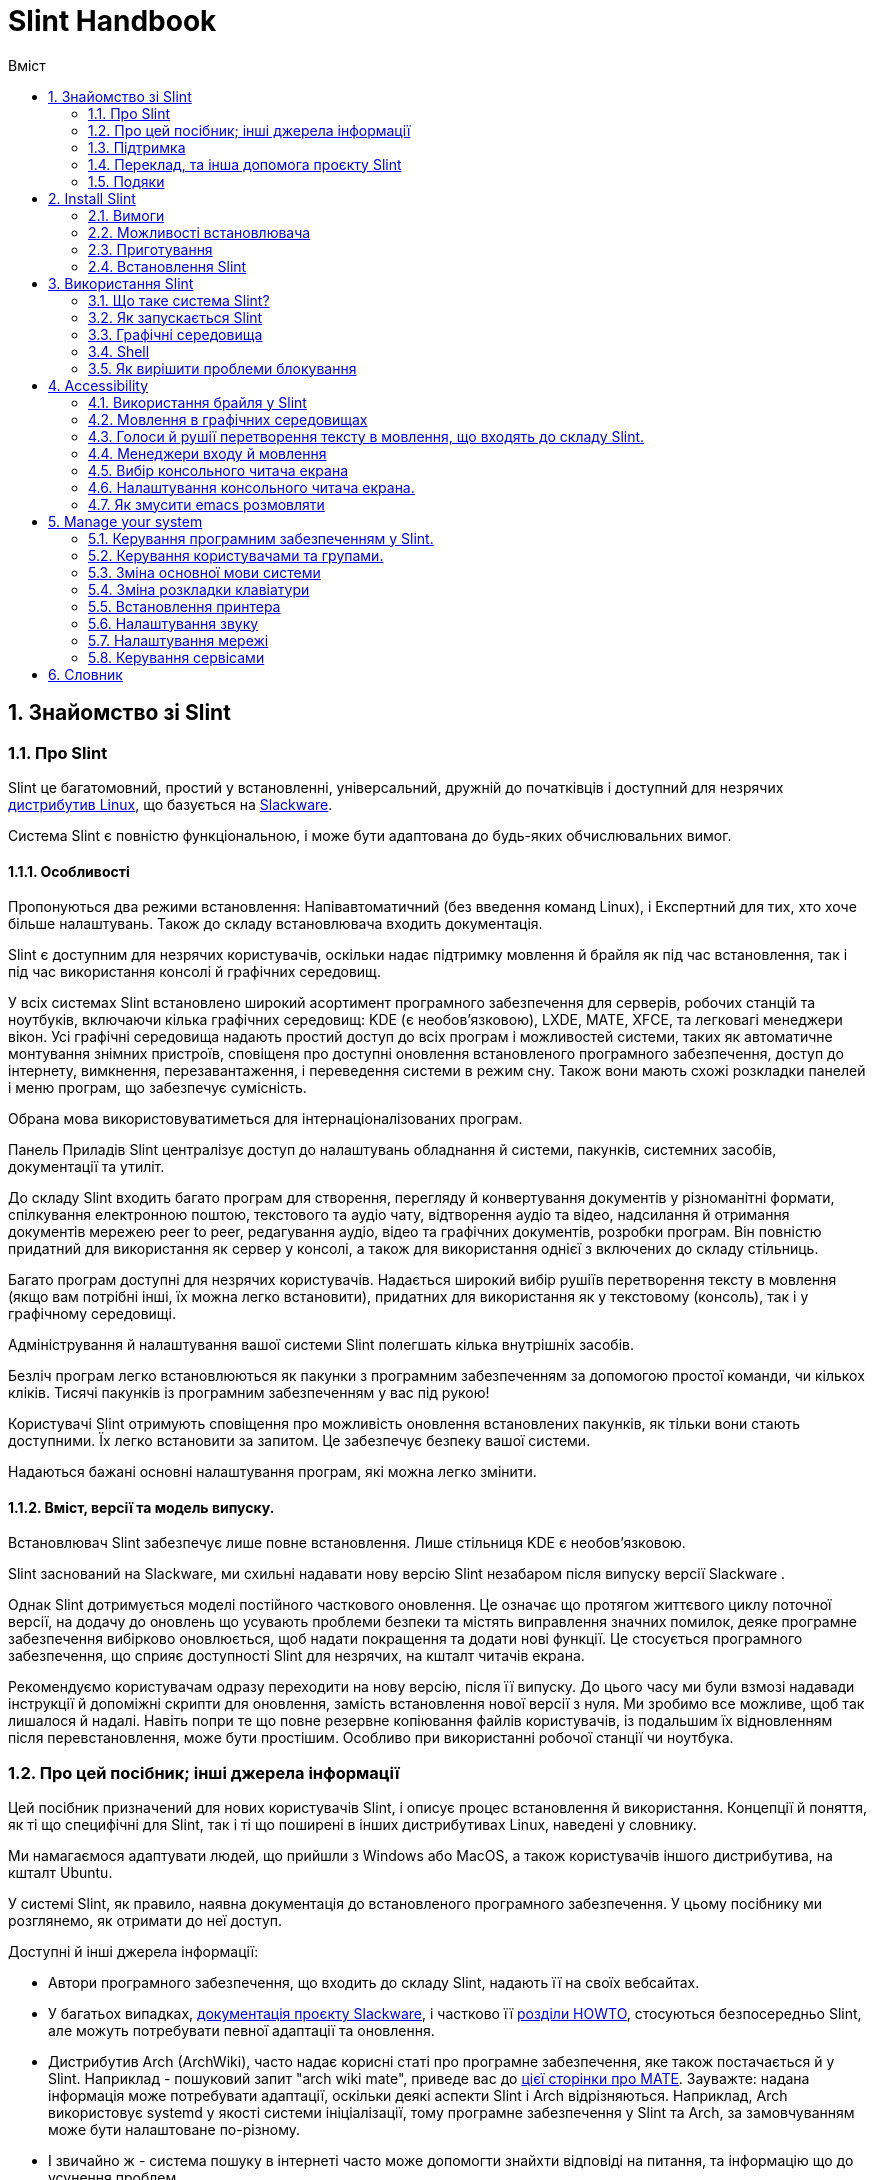 
=  Slint Handbook
:toc: left
:toclevels: 2
:toc-title: Вміст
:pdf-themesdir: themes
:pdf-theme: default
:sectnums:

==  Знайомство зі Slint

=== Про Slint

Slint це багатомовний, простий у встановленні, універсальний, дружній до початківців і доступний для незрячих https://uk.wikipedia.org/wiki/%D0%94%D0%B8%D1%81%D1%82%D1%80%D0%B8%D0%B1%D1%83%D1%82%D0%B8%D0%B2_Linux[дистрибутив Linux], що базується на http://www.slackware.com/[Slackware].

Система Slint є повністю функціональною, і може бути адаптована до будь-яких обчислювальних вимог.

==== Особливості

Пропонуються два режими встановлення: Напівавтоматичний (без введення команд Linux), і Експертний для тих, хто хоче більше налаштувань. Також до складу встановлювача входить документація.

Slint є доступним для незрячих користувачів, оскільки надає підтримку мовлення й брайля як під час встановлення, так і під час використання консолі й графічних середовищ.

У всіх системах Slint встановлено широкий асортимент програмного забезпечення для серверів, робочих станцій та ноутбуків, включаючи кілька графічних середовищ: KDE (є необов'язковою), LXDE, MATE, XFCE, та легковагі менеджери вікон. Усі графічні середовища надають простий доступ до всіх програм і можливостей системи, таких як автоматичне монтування знімних пристроїв, сповіщеня про доступні оновлення встановленого програмного забезпечення, доступ до інтернету, вимкнення, перезавантаження, і переведення системи в режим сну. Також вони мають схожі розкладки панелей і меню програм, що забезпечує сумісність.

Обрана мова використовуватиметься для інтернаціоналізованих програм.

Панель Приладів Slint централізує доступ до налаштувань обладнання й системи, пакунків, системних засобів, документації та утиліт.

До складу Slint входить багато програм для створення, перегляду й конвертування документів у різноманітні формати, спілкування електронною поштою, текстового та аудіо чату, відтворення аудіо та відео, надсилання й отримання документів мережею peer to peer, редагування аудіо, відео та графічних документів, розробки програм. Він повністю придатний для використання як сервер у консолі, а також для використання однієї з включених до складу стільниць.

Багато програм доступні для незрячих користувачів. Надається широкий вибір рушіїв перетворення тексту в мовлення (якщо вам потрібні інші, їх можна легко встановити), придатних для використання як у текстовому (консоль), так і у графічному середовищі.

Адміністрування й налаштування вашої системи Slint полегшать кілька внутрішніх засобів.

Безліч програм легко встановлюються як пакунки з програмним забезпеченням за допомогою простої команди, чи кількох кліків. Тисячі пакунків із програмним забезпеченням у вас під рукою!

Користувачі Slint отримують сповіщення про можливість оновлення встановлених пакунків, як тільки вони стають доступними. Їх легко встановити за запитом. Це забезпечує безпеку вашої системи.

Надаються бажані основні налаштування програм, які можна легко змінити.

==== Вміст, версії та модель випуску.

Встановлювач Slint забезпечує лише повне встановлення. Лише стільниця KDE є необов'язковою.

Slint заснований на Slackware, ми схильні надавати нову версію Slint незабаром після випуску версії Slackware .

Однак Slint дотримується моделі постійного часткового оновлення. Це означає що протягом життєвого циклу поточної версії, на додачу до оновлень що усувають проблеми безпеки та містять виправлення значних помилок, деяке програмне забезпечення вибірково оновлюється, щоб надати покращення та додати нові функції. Це стосується програмного забезпечення, що сприяє доступності Slint для незрячих, на кшталт читачів екрана.

Рекомендуємо користувачам одразу переходити на нову версію, після її випуску. До цього часу ми були взмозі надавади інструкції й допоміжні скрипти для оновлення, замість встановлення нової версії з нуля. Ми зробимо все можливе, щоб так лишалося й надалі. Навіть попри те що повне резервне копіювання файлів користувачів, із подальшим їх відновленням після перевстановлення, може бути простішим. Особливо при використанні робочої станції чи ноутбука.

=== Про цей посібник; інші джерела інформації

Цей посібник призначений для нових користувачів Slint, і описує процес встановлення й використання. Концепції й поняття, як ті що специфічні для Slint, так і ті що поширені в інших дистрибутивах Linux, наведені у словнику.

Ми намагаємося адаптувати людей, що прийшли з Windows або MacOS, а також користувачів іншого дистрибутива, на кшталт Ubuntu.

У системі Slint, як правило, наявна документація до встановленого програмного забезпечення. У цьому посібнику ми розглянемо, як отримати до неї доступ.

Доступні й інші джерела інформації:

* Автори програмного забезпечення, що входить до складу Slint, надають її на своїх вебсайтах.
* У багатьох випадках, http://docs.slackware.com/[документація проєкту Slackware], і частково її http://docs.slackware.com/howtos:start[розділи HOWTO], стосуються безпосередньо Slint, але можуть потребувати певної адаптації та оновлення.
* Дистрибутив Arch (ArchWiki), часто надає корисні статі про програмне забезпечення, яке також постачається й у Slint. Наприклад - пошуковий запит "arch wiki mate", приведе вас до https://wiki.archlinux.org/index.php/MATE[цієї сторінки про MATE]. Зауважте: надана інформація може потребувати адаптації, оскільки деякі аспекти Slint і Arch відрізняються. Наприклад, Arch використовує systemd у якості системи ініціалізації, тому програмне забезпечення у Slint та Arch, за замовчуванням може бути налаштоване по-різному.
* І звичайно ж - система пошуку в інтернеті часто може допомогти знайхти відповіді на питання, та інформацію що до усунення проблем.

=== Підтримка

Ви можете отримати допомогу, використовуючи такі канали:

* Поштова конференція Slint є основним каналом підтримки. Щоб підписатися, надішліть електронного листа на адресу slint-request@freelists.org, з темою "subscribe", після чого надайте відповідь на підтверджувального листа, який ви отримаєте. Потім, щоб дізнатися більше, надішліть електронного листа на адресу slint-request@freelists.org, з темою "commands", або "help". Після підписки, для надсилання листів до поштової конференції, використовуйте адресу slint@freelists.org.
* Архів поштової конференції знаходиться https://www.freelists.org/archive/slint[тут].
* IRC: чат каналу #slint на сервері irc.libera.chat (реєстрація непотрібна).
* Mumble: сервер slint.fr (зустріч узгоджується в інших каналах).
* https://forum.salixos.org/viewforum.php?f=44[Форум Slint], люб'язно розміщений нашими друзями Salix (ще один дистрибутив, що походить від Slackware). Потрібна реєстрація.


Щоб дізнатися більше, перегляньте посилання в розділі Інформація у панелі приладів Slint, відвідайте нашу https://slint.fr/wiki/doku.php?id=uk/start[вікі], або введіть у терміналі після встановлення: slint-doc.

=== Переклад, та інша допомога проєкту Slint

Slint потрібні перекладачі! Якщо ви бажаєте взяти участь у боротьбі за переклад, прочитайте інструкції у https://slint.fr/doc/translate_slint.html[Перекласти Slint].

Файли перекладу розміщуються на https://crowdin.com/project/slint[Crowdin].

Якщо ви бажаєте зробити інший внесок у Slint, напишіть до поштової конференції, або киньте рядок на адресу: didierравликslintкрапкаfr. Звичайно ж, запрошуємо й перекладачів приєднатися до поштової конференції!

===  Подяки

Проєкт Slint існує переважно завдяки наполегливій праці перекладачів Slint, та інших учасників. Дякую вам усім!

Дякую George Vlahavas, за його поради й засоби, та учасникам проєкту SlackBuilds.org, які допомагають будувати так багато програмного забезпечення.

Slint базується на Slackware, який представляє Patrick J. Volkerding із учасниками. Дякую! Закликаю всіх користувачів Slint робити внесок у фінансування Slackware, а також робити пожертви на користь проєкта Salix.

Сховища Slint, люб'язно й безкоштовно, розмістив Darren 'Tadgy' Austin. Закликаю всіх користувачів Slint робити внесок у фінансування хоста https://slackware.uk/.

Links for financial contributions: +
https://www.patreon.com/slackwarelinux[Become a Slackware patron] or https://paypal.me/volkerdi[Підтримка Slackware] +
Follow the links on top of http://slackware.uk/slint/x86_64/slint-14.2.1/[this page] to support Slackware UK +
https://salixos.org/donations.html[Donations to Salix]

==  Install Slint

Ця частина посібника описує процес завантаження Slint з інтернету, перевірки цілісності образа ISO із застосуванням контрольної суми, запису ISO на встановлювальний носій, розмітки вашого жорсткого диска, і коротко - процес встановлення.

=== Вимоги

Поточна версія Slint може бути встановлена на комп'ютери, що відповідають таким вимогам:

* Архітектура: x86_64 (64-бітний процесор), також відома як AMD64
* Вільний, або доступний для вивільнення простір на диску (жорсткий диск, SSD, NVME, eMMC): неменший ніж 28 гігабайтів для Напівавтоматичного режима. Повна установка Slint потребує близько 20G без файлів користувачів або додатків.
* Оперативна пам'ять: неменш ніж 2 гігабайта.
* Доступний пристрій DVD або порт USB, прошивка якого підтримує завантаження з носія DVD чи USB. Порожній диск DBD, або носій USB місткістю 4 гігабайти чи більше, який можна використати як встановлювальний носій.

NOTE: Для встановлення Slint, безпечне завантаження має бути вимкнено.

=== Можливості встановлювача

* Встановлювач це "жива система", що працює в оперативній пам'яті. Самочинно він не змінюватиме встановлену систему, лише за запитом.
* Встановлювач повністю доступний для незрячих користувачів, оскільки підтримує Брайль і мовлення, за допомогою читача екрана Speakup.
* До його складу входять усі утиліти, які необхідні досвідченим користувачам щоб підготувати <<drive, диск>>, на який встановлюватиметься Slint.
* Натомість у Напівавтоматичному режимі встановлення, користувачеві потрібно лише відповідати на питання, користуючись у разі потреби контекстною довідкою.
* Встановлювач може звільнити деякий простір для Slint на диску, на якому ви бажаєте встановити його поряд із іншим Linux, за певних умов.
* Можна зробити Slint переносним, тобто здадним працювати на будь-якому комп'ютері, що підтримує завантаження з носія USB, встановивши його на окремий знімний пристрій, що підключається по USB.
* Встановлювач може зашифрувати диск, на якому встановлений лише Slint. Це запобігає крадіжці даних, що містяться на ньому, у разі втрати чи викрадення комп'ютера, або знімного носія.
* Slint можна встановлювати на виділений для нього диск, або поруч з іншою системою.

=== Приготування

<<download_and_verify, Завантаження й перевірка цілісності образа ISO Slint>> +
<<write_the_iso, Запис образа ISO на Встановлювальний Носій>> +
<<make_room_for_Slint, Створення Місця для Slint>> +
<<create_partitions_for_Slint, Створення Розділів для Slint>>

[[download_and_verify]]
====  Завантаження й перевірка цілісності образа ISO Slint

Найновіша версія дистрибутива Slint - 14.2.1.

Найновіший встановлювальний образ ISO завжди доступний у https://slackware.uk/slint/x86_64/slint-14.2.1/iso[цьому каталозі].

[TIP]
====
Якщо ви вже використовуєте версію Slint 14.2.1, немає необхідності у встановленні новіших ISO, оскільки вони містять лише нові можливості встановлювача, а також нові та (або) оновлені пакунки, які ви також можете отримувати, оновлюючи систему.
====

Наведене нижче ім'я файла ISO є лише прикладом, який, під час завантаження, ви адаптовуватимете до поточного імені.

Якщо ви використовуєте Windows, пошук в інтернеті за запитом "перевірка контрольної суми sha256 Windows" підкаже вам, як діяти далі.

Якщо ви використовуєте Linux, можете завантажити образ Iso та його контрольну суму sha256, ввівши:
----
wget https://slackware.uk/slint/x86_64/slint-14.2.2.1/iso/slint64-14.2.1.4.iso
wget https://slackware.uk/slint/x86_64/slint-14.2.1/iso/slint64-14.2.1.4.iso.sha256
----

Щоб перевірити цілісність завантажених файлів, введіть таку команду::
sha256sum -c slint64-14.2.1.4.iso.sha256
результат повинен бути таким:
ГАРАЗД

----
sha256sum -c slint64-14.2.1.4.iso.sha256
----
Результат повинен бути таким: ГАРАЗД +
Інакше - завантажте файли ще раз.

[[write_the_iso]]
====  Запис образа ISO на Встановлювальний Носій

В якості встановлювального носія, може бути використаний накопичувач DVD або USB.

[[make_a_bootable_usb_stick]]
===== Створення Завантажувальної Флешки USB

On a ++Linux++ system, plug in the USB stick, and check it's name with the following command:

----
lsblk -o model,name,size,fstype,mountpoint
----

[WARNING]
====
Уважно перегляньте вивід команди і переконайтеся, що ви не вводитимете ім'я розділа жорсткого диска, замість імені вашої флешки USB.  Увесь попередній вміст флешки USB чи, в разі помилки, розділа жорсктого диска, буде *ВТРАЧЕНО*, *БЕЗ МОЖЛИВОСТІ ЙОГО ВІДНОВЛЕННЯ*.
====

Давайте припустимо, що ім'я флешки USB - /dev/sdb. Її ім'я може бути іншим, тож не копіюйте наосліп наступну команду.  Синтаксис команди для запису ISO Slint на флешку USB, у випадку /dev/sdb, є таким:

----
dd if=slint64-14.2.1.4.iso of=/dev/sdb bs=1M status=progress && sync
----

[NOTE]
====
У наведеній вище команді: *if=* - вказує на розташування ISO Slint, а *of=* - вказує на ім'я флешки USB.  У вашій системі, ці значення можуть бути іншими.
====

On ++Windows++ use an application like http://rufus.akeo.ie/[Rufus].  Вона безкоштовна, і має відкритий вихідний код.

1. Відкрийте програму Rufus у теці, до якої ви її завантажили.
2. Вибір завантажувального диску за допомогою і виберіть зображення для ISO у випадаючому меню.
   Натисніть на піфтограму диска, і виберіть ваш Slint (файл .iso).
3. Щоб гарантувати сумісність флешки з UEFI, виберіть <<file_system, файлову систему>> FAT32.
4. Щоб створити флеш-диск з запитом "Натисніть будь-яку клавішу для завантаження з USB", виберіть опцію Створити розширену мітку та файли іконок.
5. Коли ви робите вибір варіантів, натисніть кнопку Почати роботу, підтвердіть, що ви хочете стерти спалах диску.
6. Почнеться копіювання файла .iso на флешку (процес може тривати кілька хвилин). Після того як Rufus виконає свою роботу, закрийте програму та вилучіть і вийміть флешку.

[[make_a_bootable_DVD_disc]]
=====  Make a Bootable DVD Disc

On a ++Linux++ system insert the DVD and type the following command:

----
growisofs -speed=2 -dvd-compat -Z /dev/sr0=slint64-14.2.1.4.iso
----

Обов'язково вкажіть повний шлях до ISO Slint у вашій файловій системі.

On ++Microsoft Windows 2000/XP/Vista/7++ you can write to a DVD using the application http://infrarecorder.org/[InfraRecorder].  Вона безкоштовна, і має відкритий вихідний код.

On ++Microsoft Windows 7/8/10++ you can use the http://windows.microsoft.com/en-US/windows7/Burn-a-CD-or-DVD-from-an-ISO-file[Windows Disk Image Burner] utility that is shipped with Microsoft Windows.

[[make_room_for_Slint]]
====  Вивільнення Простору для Slint

Рекомендуємо надати у розпорядження Slint комп'ютер або принаймні диск, оскільки це зробить процес встановлення простішим. Потім - пропустити цей крок, і перейти безпосередньо до запуску встановлювача.

Але ви також можете поділитися диском із вже встановленою операційною системою на кшталт Windows, Mac OS, *BSD, або іншим дистрибутивом Linux.

У такому разі, вам знадобиться вільний простір для Slint у кінці таблиці розділів цього диска (після останнього розділу). Для самої системи необхідно принаймні 20 гігабайтів, але вам також знадобиться деякий простір для файлів користувача, і для встановлення інших програм. Стиснення останнього розділу диску може бути зроблене після запуску інсталятора команд linux, якщо ви використовуєте живлення Linux. Також це може зробити встановлювач у Напівавтоматичному режимі, якщо виконуються такі умови:

* На диску використовується Таблиця Розділів GUID (GPT)
* Його останній розділ має <<file_system, файлову систему>> ext.
* На ньому можна вивільнити принаймні 28 гігабайтів.
* Комп'ютер завантажується в режимі EFI (не у Legacy).

Інакше вам доведеться створити вільний простір для Slint перед встановленням, використовуючи `gparted`, або із-під Windows (рекомандовано, якщо Windows встановлено). Однак за деяких умов, Slint може зробити це для вас, як зазначено у розділі
<<Automatic_installation, Встановлення у напівавтоматичному режимі>>.

===== Як вивільнити простір на томі Windows

Вказівки, наведені у
https://docs.microsoft.com/en-us/windows-server/storage/disk-management/shrink-a-basic-volume[цьому документі],
узагальнено нижче.

1. У Windows, відкрийте командний рядок, і введіть:
+
`diskpart`

2. У командному рядку diskpart, введіть:
+
`list volume`
+
Запам'ятайте номер простого тому, який ви бажаєте зменшити.

3. Оберіть том із файловою системою ntfs, який необхідно зменшити, ввівши:
+
`select volume <номер>`

4. Щоб дізнатися максимальний розмір, до якого том можна зменшити, введіть:
+
`shrink querymax`

5. Визначте <розмір> вільного простору в мегабайтах, який ви бажаєте створити. Він не повинен перевищувати максимальний розмір, знайдений попередньою командою. У разі потреби, можете залишити деякий простір на томі Windows, щоб зберігати в ньому більше даних.

6. Введіть таку команду:
+
`shrink desired=<розмір>`
+
Розмір необхідно вказати у мегабайтах. Наприклад для 30 гігабайтів, знаючи що 1 гігабайт дорівнює 1024 мегабайтам, введіть:
+
`shrink desired=30720`
+
Зберігайте достатньо невикористаного простору на Системному томі, щоб уможливити встановлення оновлень Windows.

Альтернативою може бути використання утиліти Керування Дисками: обравши том, який ви бажаєте зменшити, клацніть на ньому правою клавішею мишки, виберіть "стиснути", зачекайте, доки відобразиться максимальний розмір, до якого том можна зменшити, змініть це значення на зручне для вас, залишивши деякий простір для збереження даних, після чого натисніть кнопку стискання.

===== Як вивільнити простір у Linux

Ви можете скористатися http://gparted.org/index.php[gparted], або графічним засобом для керування розділами, що надається вашим дистрибутивом.

TIP: Якщо з останнього розділу на диску, що має таблицю розділів GPT і файлову систему ext4 можна вивільнити 28 гігабайтів, встановлювач може зменшити його для вас.

[[create_partitions_for_Slint]]
====  Створення розділів для Slint

Якщо ви оберете Напівавтоматичний режим встановлення і призначите пристрій для Slint, встановлювач розмітить його для вас. Коли завершите, ви все ще зможете, якщо бажаєте, налаштувати розмітку, за допомогою однієї з нижче наведених утиліт.

У разі використання Експертного режиму встановлення, ви також матимете змогу створити розділи для Slint або до, або під час встановлення.

Якщо ви не маєте досвіду використання Linux, тоді, ймовірно, вам буде простіше зробити це перед встановленням. Ми пропонуємо використовувати для цього http://gparted.org/index.php[gparted]. Gparted може зменшувати існуючі розділи звільнюючи простір, і створювати нові розділи у вивільненому просторі.  Якщо ви маєте системи яку не підтримує Gparted (Microsoft Windows), можете скористатися http://gparted.org/livecd.php[Gparted Live].
До складу встановлювача входять утиліти cfdisk, fdisk, gdisk, cgfdisk, а також parted. Ви можете скористатися ними для розмітки всього диска, чи створити у його вивільненому просторі розділи для Slint.

Для встановлення Slint необхідно:

* Розділ типу Linux розміром принаймні 20 гігабайтів, але краще - більше (рекомендовано принаймні 30 гігабайтів).
* Якщо завантаження відбуватиметься в режимі EFI - розділ типу "EFI System" (код ef00), розміром не менш ніж 100 мегабайтів. Навіть якщо завантаження відбуватиметься у режимі Legacy, мати його не завадить.
* У разі використання таблиці розділів GPT - розділ типу BIOS Boot (ef02) розміром 4 мегабайти, для завантаження в режимі Legacy. Навіть якщо завантаження відбуватиметься в режимі EFI, мати його не завадить.
* У разі потреби - розділ типу "swap". Це особливо рекомендується, якщо ви бажаєте використовувати режим сну, але маєте обсяг оперативної пам'яті менший ніж 8 гігабайтів. Однак після встановлення, ви також матимете змогу налаштувати файл резервної пам'яті.

Також ви можете призначити розділ для /home (але це необов'язково, я цього не роблю), та інші розділи для конкретних випадків використання.

[NOTE]
====
Самому Slint необхідно близько 20 гігабайтів, але рекомендуємо створювати кореневий розділ, розміром 50 гігабайтів. Можливо ви захочете встановити додаткові програми, чи потребуватимете більше місця для збереження ваших файлів.  Якщо бажаєте зберігати картинки, відео, музику, тощо, тоді чим більше місця - тим краще.
====

=== Встановлення Slint

<<Start_of_the_installation, Start of the installation>> +
<<Accessibility_of_the_installer, Доступність of the installer>> +
<<Usage_of_the_installer, Usage of the installer>> +
<<Automatic_installation, Automatic installation>> +
<<Manual_installation, Manual installation>> +
<<Slint_in_an_encrypted_drive, Slint in an encrypted drive>> +
<<first_steps_after_installation, First steps after installation>>

[[Start_of_the_installation]]
==== Початок встановлення

У разі потреби, налаштуйте комп'ютер для завантаження з DVD або USB-флешки, які ви підготували.

Вставте встановлювальний носій (DVD чи USB-флешку), і перезавантажте комп'ютер. Звуковий сигнал слугуватиме орієнтиром для незрячих користувачів, оскільки свідчитиме про появу завантажувального меню.

Запустіть встановлювач, натиснувши Enter.

Спочатку встановлювач перевірить ваші звукові карти.

Це може допомогти встановити одну для роботи за замовчуванням, а також використовувати мовлення під час встановлення, яке необхідне деяким незрячим користувачам.

Якщо встановлювач знайде більше однієї звукової карти, він казатиме для кожної: +
натисніть Enter для вибору цієї звукової карти <ідентифікатор звукової карти> +
Почувши це - натисніть Enter, тим самим підтверджуючи що запропонована звукова карта працює. Це налаштування буде збережено для нової системи у файлі /etc/asound.conf.

На наступному кроці, відповідаючи на питання, ви підтвердите (введенням s) чи заперечите (просто натиснувши Enter), що вам необхідне мовлення під час встановлення. Брайль завжди доступний під час встановлення.

Потім ви обиратимете, підтверджуватимете чи змінюватимете мову, яка використовуватиметься під час встановлення. У подальшому всі екрани відображатимуться обраною мовою, якщо переклад на цю мову завершено.

Якщо вам потрібно додати додаткові параметри ядра для командного рядка завантаження, перед натисненням Enter зробіть наступне:
[NOTE]
====
Майте на увазі що під час введення, використовуватиметься розкладка клавіатури US. +
Ctrl+x означатиме: "Натисніть і утримуйте клавішу Ctrl (Контрол) так, якби це була клавіша Shift, а потім натисніть клавішу X".
====
----
Натисніть клавішу e.
Тричі натисніть стрілку вниз.
Натисніть клавішу End.
Натисніть пробіл.
Введіть параметри ядра (приклади наведено нижче).
Натисніть Ctrl+X для завантаження (Не натискайте Enter!).
Натисніть Enter для завантаження.
----

Наприклад, щоб налаштувати драйвер speakup для вашого апаратного синтезатора, вкажіть параметр ядра наступним чином:
----
speakup.synth=apollo
----
Також можна включити до завантажувального командного рядка налаштування вашого дисплея Брайля:
-----
brltty=<код драйвера>,<пристрій>,<таблиця Брайля>
-----
Наприклад для встановлення пристрою Papenmeier, підключеного по USB, і Української таблиці Брайля, введіть:
-----
brltty=pm,usb:,uk
-----
NOTE: Пристрій брайля, що підключений по USB, завжди повинен розпізнаватися. Але таблиця брайля може бути непідходящою для вас, якщо ви спочатку не вкажете її.

У будь-якому випадку, завантаження почнеться лише після того, як ви натиснете [Enter].

Мовлення й Брайль будуть доступні на початку встановлення.

[[Usage_of_the_installer]]
==== Використання встановлювача

Якщо ви знайомі з командним рядком, можете пропустити цей розділ.

Нижче наведено головне встановлювальне меню:
....
Вас вітає встановлювач Slint! (версія 14.2.1)

Доступні команди (вводьте без лапок):

"doc" - отримати інформацію про можливості встановлювача, а також про його використання.
"auto" - розпочати встановлення у напівавтоматичному режимі.
"setup" - розпочати становлення у експертному режимі.

Рекомендуємо ввести "doc", щоб підготуватися до використання експертного режиму встановлення, або якщо ви бажаєте зашифрувати диск, на якому буде встановлений Slint, Або ж якщо вам потрібно зменшити розмір розділу, щоб вивільнити простір для Slint, поруч з іншою системою.
Після прочитання, ви знову потрапите до меню.
....

Як тільки відобразиться це меню, ви можете розпочати процес встановлення.

Ви читаєте екрани, та вводите команди у <<virtual_terminal, віртуальному терміналі>>. Встановлювач
включає кілька віртуальних терміналів зі спільною фізичною клавіатурою та
екраном, які можна використовувати паралельно.

Встановлювач запускається у віртуальному терміналі 1, що має назву *tty1*, але ви можете перемкнутися на інший. Наприклад, ви можете перемкнутися на *tty2*, натиснувши
*Alt-F2* а потім Enter щоб активувати його, а пізніше - повернутися назад до *tty1*, натиснувши
*Alt-F1*, не втрачаючи при цьому інформацію, що відображається у обох терміналах.
*Alt-F1* означає: "натисніть і утримуйте клавішу *Alt*, а потім - натисніть клавішу *F1*".

Це може бути корисним, якщо необхідно подовжити читання документації під час встановлення.
Наприклад, ви можете перемкнутися на *tty2* щоб розпочати встановлення, перемкнутися на *tty1* щоб
продовжити читання документації, потім знову перемкнутися на *tty1* щоб виконати
наступний утап встановлення.

Також цим можна скористатися для консултування зі словником, під час читання інших документів.

Четвертий віртуальний термінал, або *tty4*, відображає повідомлення, які надають інформацію,
корисну для налагодження. Іншим чином він не використовується.

Встановлювач має кілька режимів взаємодії з вами користувачем:

. За запитом ви вводите команди, та читаєте результат.
. Встановлювач ставить питання і ви вводите відповіді, підтверджуючи їх натисканням Enter.
. Встановлювач відображає меню вибору чи опцій: щоб вибрати одну з них, використовуйте клавіші зі стрілками вгору чи вниз, потім підтвердьте ваш вибір натиснувши Enter або скасуйте натиснувши Escape.
. Встановлювач відображає інформацію на сторінках. Потім - використовуйте клавіші зі стрілками щоб прочитати наступний або попередній рядок, натисніть пробіл для відображення наступної сторінки, Q - щоб зупинити читання документа.

[[Automatic_installation]]
==== Встановлення у Напівавтоматичному режимі

У напівавтоматичному режимі, встановлювач надає параметри за замовчуванням, включаючи графічне середовище (Mate). Після запуску нової системи,
ви зможете переглянути і змінити всі параметри.

Етапи встановлення наведені нижче.

. Для встановлення Slint необхідно неменше ніж 28 гігабайтів дискового простору. Спочатку встановлювач перевірить диски, отримуючи інформацію про їх розмір, і про вільний простір на них. Залежно від результату, це дозволить вам встановити Slint на призначений для нього диск, або у вільний простір на диску.
.. Встановлення на призначений диск.
+
У цьому режимі встановлення, увесь попередній вміст диска буде втрачено. Якщо він містить файли, які ви бажаєте залишити, тоді спочатку збережіть їх у іншому місці!
+
Якщо носій є знімним і підключається через USB, встановлювач може створити переносний Slint, що дозволить вам використовувати його на будь-якому комп'ютері, здатному завантажуватися ія зовнішнього носія USB.
+
За бажанням диск можна зашифрувати, щоб захистити ваші дані від крадіжки, у разі втрати або викрадення диска чи комп'ютера. Оскільки існують важливі застереження, спочатку уважно прочитайте документ Шифрування.

.. Встановлення на диск, спільний із іншою системою. Ви можете встановити Slint, зберігаючи іншу систему, використовуючи для цього лише один диск.
+
Це можливо, якщо диск має вільний, або доступний у його кінці для вивільнення простір, неменший ніж 28 гігабайтів, має таблицю розділів GPT (GUID partition table), і встановлювач завантажено в режимі EFI: за цієї конфігурації завантажуватимуться обидві системи, не заважаючи одна одній.

. Вкажіть розмір основного розділа Slint, і за бажанням - розмір додаткового розділа, а також, у разі потреби, залишіть деякий вільний простір на диску для подальшого використання.
+
Основний розділ, як правило, має файлову систему ext4. Однак якщо встановлення відбуватиметься на карту SD або на пристрій eMMC, вони матимуть файлову систему f2fs.
+
Перед початком встановлення, у вас буде можливість переглянути і змінити вказані вами параметри.
+
Після підтвердження будуть встановлені базові пакунки, що займе кілька секунд.

. Обравши шифрування диска ви вводитимете парольну фразу, яка використовуватиметься для розблокування диска при кожному завантаженні.
. Потім введіть пароль для користувача "root". Це адміністратор системи, який має всі привілеї. Також створіть обліковий запис звичайного користувача, вкажіть, чи потрібен вам доступний Брайлівський вивід, і бажаний режим входу у Slint: текстовий або графічний.
+
[NOTE]
====
Якщо мовою, яка використовується під час встановлення, є Англійська (США), оберіть мову для встановлюваної системи. Інакше встановлювач застосує ту, яка використовується під час встановлення.
====
. Встановлювач спробує встановити з'єднання з інтернетом, щоб запропонувати часовий пояс відповідно до вашого географічного місцярозташування, і пізніше, в разі потреби, встановити віддалені пакунки. Налаштуйте чи підтвердьте запропоноване.
. Потім, у системному розділі, встановлювач створєє файл резервної пам'яті, розмір якого можна легко змінити після встановлення. За замовчуванням, під час кожного завантаження Slint, у zram встановлюватиметься додатковий простір резервної пам'яті у 1.8 рази більший за обсяг фізичної оперативної пам'яті.
. Пакунки встановлюються на диск (набір пакунків KDE лише за запитом). Встановлювач спробує налаштувати з'єднання з інтернетом, щоб завантажити і встановити найновішу версію кожного пакунку, а також пакунки, що були надані після випуску образа ISO. Таким чином, після встановлення вам не доведеться завантажувати і встановлювати нові чи оновлені пакунки.
+
Встановлення всіх пакунків триває від 10 до 40 хвилин, в залежності від обладнання.

. Потім налаштовується система, і встановлюється менеджер завантаження GRUB. Якщо Slint встановлено на призначений для нього диск, він зможе завантажуватися у обох режимах: Legacy та EFI. В іншому випадку, він зможе завантажуватися лише у режимі EFI. У будь-якому разі, завантажувальне меню матиме додатковий завантажувальний запис "відновлення", для виявлення і завантаження встановленої ОС.
. Вам буде запропоновано створити відновлювальний завантажувальний диск на USB-флешці. Можна скористатися ним для завантаження Slint, якщо він невдало завантажується із власного завантажувального меню.

Нарешті, вийміть встановлювальний носій і перезавантажтеся, щоб запустити вашу нову систему Slint.
Перед перезавантаженням, ви можете відобразити попередній перегляд завантажувального меню.

[[Manual_installation]]
==== Встановлення у Експертному режимі

Встановлення у Експертному режимі складається з двох основних етапів.

. Підготовка диска(ів) для встановлення. Він включає: планування розмітки, створення розділів, і в разі потреби - їх форматування, тобто створення на них файлових систем. За бажанням, встановлючач може відформатувати розділи Linux.
. Введіть *setup*, щоб виконати подальшу підготовку, встановлення й налаштування.

===== Підготовка диска(ів) для встановлення.

Якщо можливо, встановіть Slint на призначений лише для нього диск.

Також ви можете встановити його на диск, спільний із іншою системою, але тоді, бажано
завантажуватися в режимі EFI, оскільки в цьому випадку кожна система, маючи власний завантажувач ОС,
не залежатиме від інших, і від їхніх оновлень. Потім необхідно звільнити деякий простір
на диску, для встановлення Slint. Для цього можна скористатися командою "freespece" із встановлювача
Slint, якщо останній розділ на диску має файлову систему ex2, ext3 або
ext4. Інакше - зробіть це із вже встановленої системи.

Якщо можливо, дозвольте комп'ютеру завантажуватися в режимі EFI, і створіть на цільовому диску таблицю розділів GPT (GUID
partition table) для більшої гнучкості.

Для завантаження, як у EFI так і в Legacy, встановлювачем використовується програма GRUB.

Для встановлення Slint на призначений лише для нього диск, необхідно:

* При завантаженні у режимі Legacy з GPT - розділ типу BIOS Boot, який, у даному контексті, необхідний для
GRUB. Розмір - 1 мегабайт. Він
зарезервований
для GRUB, і не потребує форматування.
* При завантаженні в режимі EFI - розділ типу ESP (EFI System Partition) розміром
100 мегабайтів, для зберігання EFI завантажувача ОС. Цей розділ можна створити як у таблиці розділів GPT, так і в
таблиці розділів DOS.
* Для системи - розділ типу Linux, розміром неменше ніж 28 гігабайтів.

У разі використання GPT,
для більшої гнучкості рекомендуємо створити обидва: розділ BIOS Boot, та ESP. Це дозволить завантажувати Slint як у режимі EFI, так і в режимі Legacy.

Інші розділи створювати необов'язково. Якщо ви бажаєте мати розділ swap, він повинен
бути типу Linux swap. Натомість, або додатково, ви можете налаштувати файл резервної пам'яті. 'setup' запропонує встановити його після створення файлової системи
кореневого розділу.

У інсталятора є декілька програм для розділів: cfdisk, fdisk, sfdisk,
cgdisk, gdisk, gdisk, sgdisk, запчастини. Програми з "g" в їх імені
можуть обробляти тільки gpt, дозволені для роботи таблицями розділів DOS, а також GPT. fdisk,
cfdisk і sfdisk можуть обробляти таблиці розділів DOS. In addition, wipefs
(to erase previous partition table and file system signatures) and partprobe
(to inform the kernel of a partition table changes) are available.
Додаток lsblk відображає інформацію про блокування пристроїв і секцій.

Ви можете відформатувати розділи себе, або дозволити інсталятору зробити це для вас. Тут
'format': створити файлову систему для керування файлами у розділі. Ведмідь
пам'ятати, що ESP повинен мати систему жирової файлів, розділ біоського завантаження взагалі без файлу
системи. Для ОС Linux розділів, встановлювач Slint може обробляти ці файли
системних типів: btrfs, ext2, ext4, f2fs, jfs, reiserfs, xfs.

The installer can set up mount points for partitions shared with or used by
Windows to allow access them from Slint. У них має бути файлова система типу
vfat, msdos чи ntfs, встановлена Windows або створено перед запуском налаштувань.

===== Керування діями установки.

Програма налаштування відображає меню з цими матеріалами або кроками:
....
KEYMAP для переформування вашої клавіатури (опціонально)
ADDSWAP для перезапису розділу(ів) свопу камер (необов'язково)
TARGET для налаштування цільових розділів
SOURCE для вибору джерела медіа, що містить пакети програмного забезпечення
ВСТАНОВИТИ для встановлення програмних пакетів
CONFIGURE для налаштування вашої системи Slint.
....

Ці записи прокоментуються нижче. TARGET, SOURCE, INSTALL і CONFIGURE
кроки є обов'язковими і повинні виконуватися в цьому порядку.

* KEYMAP можна використовувати для зміни карти клавіатури для початку.
* ADDSWAP може використовуватись для налаштування розділу(ів). Замість цього ви можете встановити файл підкачки і налаштувати простір для зміни темпу Zram.
* У TARGET кроці інсталятору спочатку запитав, який розділ Linux буде містити кореневий (/) каталог, потім запитує, якщо ви хочете встановити файлову систему в ньому. Ви SHOULD погоджуєтесь, якщо ще не зроблено, ПОЧАТОК ЗНАЧЕННЯ БУДЬТЕ ПОЧАТИСЬ на кроці INSTALL через відсутність місця для встановлення пакетів. Потім виберіть файлову систему серед зазначених пропозицій.
+
Інсталятор тоді перелічує інші розділи Linux, і встановлює для кожного з них, якщо хочете використати
в Slint точку монтування і файловій системі.
* В кроці SOURCE виберіть медіа, що містить пакети програмного забезпечення, які будуть встановлені. Це, швидше за все, буде той, що містить інсталятор.
* У INSTALL кроку всіх пакетів, включених до установки медіа, встановлюються крім пакунків KDE, якщо вам не дозволено'.
* У кроці інсталятора налаштовує нову систему на Ваш смак. Це включає в себе наступні налаштування або параметри:
+
** Зробіть кнопку врятування USB.
** Встановити та налаштувати менеджер завантаження GRUB і пов'язане з ним завантаження ОС.
** Виберіть погоду або не використовуйте мишку на консолі.
** Налаштування мережі.
** Вирішіть, яку службу потрібно запустити під час запуску.
** Оберіть, якщо апаратний годинник використовує UTC або локальний час, встановіть часовий пояс.
** Виберіть менеджер входу: режим консолі або графічний.
** Виберіть стандартну графічну сесію.
** Встановіть мову за замовчуванням та регіональний варіант в установленій системі. Деякі пакети вказані з обраною мовою будуть встановлені.

Все готово, вилучіть медіа файли інсталяції та перезавантажте, щоб запустити Slint.

[[Slint_in_an_encrypted_drive]]
==== Сліпий в зашифрованому диску.

У режимі автоматичного встановлення пропонує шифрувати диск, де він встановлює
Слінт, якщо ви присвячені Slint. Якщо ви згодні, при кожному завантаженні завантажувача GRUB попросить у вас парольну фразу
, яку ви набрали під час установки, щоб розблокувати диск, до
, що відображається меню завантаження. Be aware that unlocking the drive will take a few
seconds (about ten seconds).

Маючи зашифрований диск, запобігає прихованню даних, що міститься у випадку
втрати або крадіжки машини, або на змінному диску. Але це виграло't захистить вас, якщо комп'ютер перестане працювати і залишатиметься без нагляду, тільки
якщо машина була повністю вимкнена!

Під час встановлення системний розділ Slint буде зашифровано, а також
додаткову секцію, яку ви можете попросити.

Система Slint (або root) має бути названа: /dev/mapper/cryproot одноразово
відкрита, якщо вона була зашифрована.

Це відображається цією командою:

----
Назва lsblk -lpo, fstype,mountpoint | сірка / $
----

Що дає таке:
----
/dev/mapper/cryptroot ext4 /
----

Замість цієї команди:

----
Назва lsblk -lpo, fstype,mountpoint | зелений/dev/sda3
----

Подарок:

----
/dev/sda3             cryptoLUKS
----

/dev/sda3 тепер є "raw" секцією, яка включає в себе так званий "LUKS заголовок"
що вам ніколи не буде потрібно, і ніколи не буде потрібен напряму.  Програмі
потрібно для шифрування чи розшифрування розділу/dev/mapper/cryptroot, які
насправді хостуть ваші дані (у цьому прикладі системи Slint).

[WARNING]
====
Якщо ви забудете парольну фразу на диску буде невиправно втрачено!
Так запишіть або запишіть цей парольну фразу і покладіть запис на безпечне місце
як тільки це зроблено.

Машини помирають. Якщо це відбувається, і воно зашифровано ваші дані будуть втрачені.
Отже, регулярне резервне копіювання важливих даних не є обов'язковими.

Також створити резервну копію заголовка lus, що ви зможете відновити з будь-якої причини
розділ слабо буде пошкоджено з будь-якої причини. The command could be in our
example:
----
luksHeaderBackup /dev/sda3 --header-backup-file <file>
----
де <file> - це назва файлу резервної копії, який ви зберігатимете в надійному місці.

Після цього вам доведеться відновити резервну копію, тип:
----
luksHeaderRestore /dev/sda3 --header-backup-file <file>
----

Дон't змінити розмір секції зашифрованого диску, як після того, як він буде
остаточно заблоковано і всі дані, які він містить буде втрачений! Якщо вам дійсно потрібно більше місця, то вам потрібно буде зарезервувати всі файли, які ви
хочете зберегти, потім встановіть заново і відновіть резервні копії.

Оберіть надійну фразу, щоб на злодій знадобилося надто багато часу для
виявилося, що вона варта уваги.

Ніколи не загадка з так званим "LUKS-заголовком" розміщений на необробленому місці
(третя, як це. . /dev/sda3 для необробленого секції на верху системного розділу Slint
).  Практика: don't створює файлову систему в цьому розділі,
нехай't робить його частиною масиву RAID, і загалом дон't записати: всі дані
будуть безповоротно втрачені!
====

Для уникнення слабких секретних фраз інсталятора потрібно включити парольну фразу:

. Не менше 8 символів.
. Тільки не враховані в нижньому регістрі та великі літери, цифри від 0 до 9, пробіл та наступні знаки пунктуації:
+
----
 ' ! " # $ %  & ( ) * + , - . / : ; < = > ? @ [ \ ] ^ _ ` { | } ~
----
+
Це гарантує, що навіть нова клавіатура буде мати всі символи
щоб ввести парольну фразу.

. Принаймні один цифр, одна буква нижнього регістру, одна буква та один символ пунктуації.

GRUB передбачає, що клавіатура "нас" використовується при наборі секретної фрази.
З цієї причини, якщо під час встановлення ви використовуєте іншу карту клавіатури, перед
запитувати парольну фразу встановлювача встановлюватиме карту клавіатури на "нас", і
після запису він відновив раніше використаний. У цьому випадку
інсталятор також пишеться про кожен введений символ секретної фрази, як це може
відрізнятися від того, що написано на ключі.


Додаток криптоап використовується для шифрування диску. Щоб знати більше типу
після встановлення: +
-----
man cryptsetup
-----
і дізнатися ще більше: https://gitlab.com/cryptsetup/cryptsetup/-/wikis/FrequentlyAskedQuestions[це ЧАП].

[[first_steps_after_installation]]
==== Перші кроки після встановлення

Ось перші завдання, які потрібно виконати після встановлення

У цьому документі весь текст після # символів є коментарями запропонованих
команд, а не введені.

===== Початкове оновлення програмного забезпечення

Після установки система повинна бути оновлена, щоб отримати останню версію
у наданих версію кожного програмного забезпечення, як і нове програмне забезпечення, надане з часу
релізу ISO. Це особливо необхідно, якщо під час встановлення підключення до мережі
відсутнє як тільки були встановлені пакунки в засобах розповсюдження
, вони можуть бути застарілими.

Більшість команд, набраних нижче запитом адміністративне право, пов'язане з
особливим обліковим записом з назвою 'root', для яких ви записали пароль
під час встановлення.

Щоб виконати команду як 'root', перший тип
----
Су -
----
then issue the password for root and press Enter before type the command.

Це замінює «sudo», що використовується в інших розподілах.

When you are done issuing commands as 'root', press Ctrl+d or type 'exit' to get
back your "regular user" status.

Щоб оновити, введіть корінь в консолі або графічний термінал :
----
slapt-get --add-keys # retrieve the keys to authenticate the packages
slapt-get -u # update the list of packages in the mirrors
slapt-get --install-set slint # get the new packages
slapt-get --upgrade # Get the new versions of installed packages
dotnew # lists the changes in configuration files
----
При використанні dotnew, погодиться замінити всі старі файли конфігурації на нові.
Це безпечно, як ви зробили't зробить будь-яке налаштування поки що.

Крім того, ви можете використовувати ці графічні фронти: gslapt замість
slapt-get, та dotnew-gtk замість dotnew.

Щоб дізнатися більше про отримання дробів, наберіть:
----
man slapt-get
----
або як root-права:
----
slapt-get --help
----
і прочитати /usr/doc/slapt-get*/README.slaptgetrc.Slint

===== Конфігурація

Ось комунальні послуги, які ви можете використовувати для налаштування вашої системи Slint після
встановлення. They are presented in further details in chapter <<Manage_your_system, Керування системою>>.

Якщо ж ці комунальні підприємства не будуть вважатися кореневими. Щоб стати суперником
, тобто отримати статус 'admin' і права доступу типу "su -" корінь'с гасло.
Щоб повернути регулярний статус користувача, слід пресувати Ctrl+d або тип за вихід.

Більшість утилітів мають командний рядок та графічну версію. На командному рядку
знаходиться перша версія. Якщо в іншому випадку всі команди мають бути
типів в якості root.

*Загальні налаштування*

* Для управління користувачами: налаштування користувачів або налаштування gtkusers
* Щоб змінити мову і регіон: localesetup або gtklocalesetup
* Щоб змінити налаштування клавіатури та метод вводу: клавіатурні налаштування або gtkkeyboardboardsettings
* Щоб налаштувати дату, час або часовий пояс: налаштування годинник і gtklocklockup.
* Щоб вибрати, які послуги запускаються при завантаженні: servicesetup і gtkservicesetup.
* Щоб (пере)налаштувати мережу: налаштування мережі.
* Щоб розпочати роботу в текстовому або графічному режимі, а в попередньому випадку менеджер логів: вибір
* Щоб вибрати робочий стіл або графічну сесію: сесіон-вибір (як звичайний користувач)
* Якщо KDE встановлений для відображення або приховування своїх додатків на іншому комп'ютері'меню показати: show-kde-apps чи hide-kde-cde-apps.

*Налаштування спеціальних можливостей*

Щоб вибрати і увімкнути інструмент читання з консольного екрану або вимкнути всі з них як root:
----
динамік-з
----

From Slint version 14.2.1 onward the first regular user created during installation will have speech and braille already enabled in the installed system, if speech was used and braille requested during installation. Інші користувачі повинні відмітити або зробити додаткові налаштування, як зазначено нижче.

Для включення braille:

. Робіть виконуваний файл /etc/rc.brltty вводити як root:
+
----
chmod 755 /etc/rc.d/rc.brltty
----
. Зробіть себе учасником групи Брайлля, вводячи як кореневий:
+
----
ім'я користувача - G Брайль -G
----
+
У команді вище, замініть ім'я користувача на ім'я користувача.
. Потім відредагуйте як кореневий файл /etc/brltty.conf для того, щоб включити ваші налаштування.

Щоб увімкнути звук на системному рівні як права root:
----
вибір логіну
----
та виберіть один з режимів логіна, що сповіщає: текст, світло або gdm

Для увімкнення мови в графічних середовищах як звичайний тип користувача як цей користувач:
----
орка
----
Далі програма читання екрана Orca почне говорити наступного разу, коли ви запустите графічне
середовище

Щоб вимкнути звук в графічних середовищах замість цього:
----
орка офф
----

==  Використання Slint

У цьому розділі присутні відповідні розділи ви можете взаємодіяти з вашою Slint системою за її допомогою
, щоб виконати те, що вам потрібно.

=== Що таке система Slint?

Slint є набором програм, який приблизно належить до цих категорій:

* The operating system, made of the Linux <<kernel, kernel>> and <<utilities, utilities>>. It acts as an interface between the user, the applications and the hardware.
* <<Applications, додатки>> , які виконують завдання, які хочуть виконати користувачі.

Сліп може бути використаний в двох режимах, відмінний від вигляду екрану
і способу взаємодії з системою:

* У текстовому режимі ви вводите команди, які інтерпретуються <<shell>>. Ці команди можуть запустити корисність або застосунок. Текстовий режим також називається <<console, режим консолі>>. In this mode the screen only displays the commands and their output in a (usually black) background.
* У графічному режимі графічні елементи, такі як вікна, панелі чи іконки, відображаються на екрані, загалом пов'язані з додатками чи використаннями. Користувач взаємодіє з цими елементами за допомогою миші або клавіатури.

Команди можна також надрукувати в графічному режимі всередині вікна, пов’язаного з
 <<terminal, терміналом>> , в якому запускається оболонка.

=== Як запускається Slint

Після установки програмне забезпечення для встановлення ISO або завантаження
з віддалених сховищ встановлено на <<drive, диск>>.

Коли ви завантажуєте Slint, <<firmware, прошивка>> перша перевіряє апаратне забезпечення і потім
шукає програму, яка називається завантажувач ОС (часто має назву завантажувача з завантаженням пам'яті), яку він
починається.

В техніці може бути кілька завантажувачів ОС. У цьому випадку
прошивка дозволяє користувачеві вибрати, який з них починатися в меню.

In Slint the
software that makes and install a boot loader is GRUB.Actually the boot loader
built by GRUB is also a boot manager, as it allows to choose which OS to start if
several are installed.

The OS loader built by GRUB can be installed in a boot
sector (in case of Legacy booting) or in an EFI System Partition or ESP (in
case of EFI booting).

The aim of the Slint loader is to start the Slint system. Щоб це зробити спершу завантажує в
оперативну пам'ять <<kernel, ядро>>, а потім <<initrd, всередину>>, що в свою чергу,
ініціалізує систему Слінт.

В останньому кроці цієї ініціалізації користувач запрошений до "увійти", у
інші слова, щоб підключити себе до системи і взяти руку на неї. Для
перевірити ім'я користувача перший тип'з ім'ям користувача, а потім пароль, якому
валідності перевіряється. Зважаючи на інші дистрибутиви Лінукс, такі
дозволяють цьому користувачеві отримувати доступ до одного'файлів , але не з інших користувачів.

Під час встановлення ви обрали запуск Slint в текстовому або графічному режимі.

* Якщо ви обрали C для <<console, консолі>> після ініціалізації системи, якого ввели користувач (або увійде) ваш пароль, кожен вхідний запис підтверджено натискаючи клавішу Enter і ви можете набирати команди.
* Якщо ви обрали G (графічний) ви вводите таку ж інформацію в <<display_manager, Диспетчері сторінок сторінок>> або менеджер входів, які тоді запускаються на <<graphical_environment, графічне середовище>>.

Після встановлення, якщо ви зможете змінити режим введення як кореневий `вибрати`,
в режимі консолі, а також в графічному режимі в <<terminal, терміналі>>). Ця команда
дозволяє Вам вибирати `текст` (синонім режиму консолі), або, для
графічного режиму, серед декількох менеджерів дисплеїв. Вибір буде ефективним
при наступному завантаженні комп'ютера.

We will now present the graphical environments, then how to use a shell.

=== Графічні середовища

<<the_windows, The windows>> +
<<the_work_spaces, The work spaces>> +
<<the_desktop, The desktop>> +
<<the_top_panel, The top panel>> +
<<the_bottom_panel, The bottom panel>> +
<<the_slint_control_center, The Slint Control Center>> +
<<graphical_terminals, Graphical terminals>> +
<<key_bindings, Key bindings>>

Повнофункціональне графічне середовище включає в себе декілька компонентів, з якого менеджер вікна, який розміщує вікна на екрані, пов&#039;язаних з додатками, переміщеннями, змінювати розмір і закривати ці вікна.

Slint дозволяє використовувати декілька графічних середовищ: BlackBox, Fluxbox, KDE, LXDE та MATE, TWM, XFCE і WindowMaker. Це питання вподобання, яке ви обрали.

KDE, LXDE MATE і XFCE є повноцінними функціями комп'ютера, в основному
Керування вікнами, але включені до панелі з меню програми. All allow you to
access your documents and applications, generally opened in a window, include a panel and a menu.

Графічне середовище за замовчуванням може бути змінене за замовчуванням набирання звичайного користувача `session-chooser`. Графічний режим ви також можете вибрати при вході в систему.

Зараз ми описати компоненти матового десктопу, який є типовим і є також найбільш доступним з мовлення та брайлі. Інші повноцінні настільні комп'ютери мають схожі функції.

Використовуючи мишу, ви можете відкрити можливості кожного компонента, що виконує чи симулює правою кнопкою миші або лівою кнопкою миші. Переміщуйте чи видаляйте більшість компонентів, змінюйте їх та додавайте нові компоненти таким же чином.

Ці компоненти можуть досягнути переміщення миші, а також за допомогою ярликів клавіатури. Ми вказуємо розташовані всередині дужок ярлики клавіатури, що дозволяють її досягти, іншими словами, зосередити увагу на кожному елементі. Ми також підсумовуємо <<key_bindings, ключові прив'язки>> для стільниці Mate (використовується менеджер вікон Marco за замовчуванням) і що використовується для менеджера вікон Compiz.

[TIP]
====
Можна відкрити більшість функцій програм та інших компонентів Slint з правом, середнім або лівою кнопкою миші.  Наприклад, клацаючи по панелі заголовок, панель зліва і справа між вікнами, значок в панелі або на порожньому місці екрану.
====
[[the_windows]]
==== Вікна

A window is a rectangular area associated with an application. Windows можна переміщувати, змінювати розміри копії, відновити, відновити, закрити (припинити роботу додатків) за допомогою ярликів миші або клавіатури.

[[the_work_spaces]]
==== Робочий простір

To allow having a lot of windows opened in an orderly fashion, the graphical environment provide several work spaces and allow to switch between them. Кожен робочий простір буде відображати однаковий робочий стіл і панелей, але вікна можуть бути розміщені в певному робочому просторі або у всіх з них. Цей параметр доступний з правою кнопкою миші на верхньому краю вікна. Можна переключитися на іншу робочу область можна виконати натискання на її місце в нижній панелі екрану, у перекладі робочого простору, як показано нижче.

[[the_desktop]]
==== Робочий стіл

На екрані він охоплює весь екран, на якому можна покласти інші компоненти, у разі "Маті" і як доставлені у Slint зверху, і нижні панелі, і чотири піктограми, які зверху дає змогу відкрити у вікнах:

* кореневий каталог у файловому менеджері
* ваш домашній каталог в файловому менеджері
* центр керування Slint
* смітник можуть, де розміщуються файли, які ви маєте намір видалити, але зробив ще'.

Windows програма, яку ви починаєте, а також вставляєте на робочий стіл.

Mate includes two panels, which presents themselves as slim rectangular horizontal areas, one at the top and one at the bottom of the screen.

Натиснувши Ctrl + Alt+Tab дозволити циклу між робочим столом, верхньою та нижньою панелями

Натиснення клавіші Alt+Tab дозволяє циклічно між вікнами на робочому столі.

[[the_top_panel]]
==== Верхня панель

Вона представляє зліва направо,

* Три меню:
** Меню додатків, для якого можна відкрити клавішу Alt+F1. А звідти ви можете відкрити інші меню за допомогою кнопки зі стрілкою. Можна використовувати клавіші зі стрілками, щоб відкрити меню іншого.
** A Places menu.
** Системне меню, яке надає доступ до налаштування підменю, Центру управління постаті та кнопок для отримання допомоги по робочому столу, заблокувати екран, закрити сеанс і закрити комп'ютер.
* Додатки запускають для тимчасових термінів, файловий менеджер caja, email клієнт thunderbird, firefox, текстовий редактор Geany.
* Сповіщення, яке може збирати яблука такі як менеджер Bluetooth, звуковий мікшер, мережевий менеджер і "оновлення" notifier.
* Годинник і календар.
* Блокування екрана.
* Закриття діалогового вікна сесії.
* Діалог завершення роботи.

[TIP]
====
* Щоб налаштувати панель своїм вподобанням: клацніть правою кнопкою миші на пустій області на панелі.
* Якщо ви хочете перемістити предмет в панелі: натисніть кнопку клацнути по елемента, перетягніть мишу, за нею слідують за мишкою, поки не буде випущено середню кнопку.
* Для контекстуальної довідки натисніть F1
====

[[the_bottom_panel]]
==== Нижня панель

Вона присутня зліва направо:

* Список вікон, які можуть бути налаштовані правою кнопкою миші на рядку трьох вертикальних точок на початку і вибором налаштувань. Це також дозволяє запустити системний монітор у вікні.
* *показати кнопку на робочому столі*. Ліворуч ви згорнете всі вікна, натиснувши ще раз, відновить вікна в попередньому стані.
* Перемикач робочого простору або пасиджу. Він дозволяє перемикатися з робочого простору на іншу і переміщувати вікна з робочої області на іншу за допомогою перетягування краплі.

Віконні менеджери налаштовані в Slint, щоб бути придатними для без змін. Однак ви не зможете переналаштувати їх на свої вподобання. Цей спосіб залежить від менеджера вікон до вікон. Для отримання додаткової інформації: http://docs.slackware.com/en:user_settings[Налаштування].

[[the_slint_control_center]]
====  Центр керування Slint

Закінчимо цю інструкцію до Slint's приводить Slint контрольний центр. You can display it from the application menu on the top panel or clicking on its icon in the desktop or typing qcontrolcenter in a "Run..." dialog raised with Alt+F2

Метою панелі управління є зібрати програми, що корисні для системної адміністрації, Документація та налаштування в узгодженій моді у всіх менеджерах вікон.  Якщо натиснути на категорію в лівому меню, ви можете відобразити відповідні додатки на правій панелі.  Ми презентуємо їх у форматі таблиці.  Це дасть нам можливість представити інструменти адміністрування з графічним інтерфейсом користувача.

Більшість адміністративних інструментів слід використовувати з адміністративними привілеями.  Вам буде запропоновано ввести пароль облікового запису root для запуску інструменту.

[options="autowidth"]
|====
<|**Категорія** <|**Інструмент** <|**Призначення і коментарі**
<|Додатки <|Dotnew <|Цей інструмент дозволяє вам керувати новим (названо _щось. колода_ отже назва інструменту) та старі файли конфігурації після оновлення деяких пакетів.  Це'хороша звичка працювати після оновлення.  Він скаже вам, чи є щось піклуватися про себе, а потім представити вам вибір дій.
<|Додатки <|Gslapt Package Manager <|Gslapt is a graphical front-end to slapt-get.  It is a handy tool to perform <<software_management, software management in Slint>>.  It allows you to search for, install, remove, upgrade, and configure software packages.
<|Додатки <|Sourcery SlackBuild Manager <|Sourcery is a graphical front-end to slapt-src.  It allows you to search for SlackBuilds scripts that it can then use to automate the build process and installation of software packages.  It can also remove and reinstall packages on your system.
<|Додатки <|Application Finder <|Find and launch the applications installed on your system.  The search field is very handy to find applications in comparison to manually searching the application menu.
<|Hardware <|Printer Setup <|Used to set up any connected printer.  It is a front-end to the CUPS print server, which is running by default in Slint.
<|Обладнання <|Cups Print Control <|This application allows you to configure the CUPS service, manage printers, and control print jobs through a web browser.
<|Обладнання <|Keyboard <|This tools allows you to set the keyboard type, key map, and enable the SCIM service.  SCIM helps by allowing you to type characters for which there is no key on the keyboard (like in many Asian languages).
<|Information <|SlackDocs Website <|The documents in this wiki are primarily intended for a Slackware user, but many of them are useful for a Slint user.  **Caution:**  Some of the listed tools, like slackpkg, should **not** be used in Slint.
<|Інформація про нас <|Slackware Documentation <|This documentation can be also useful for Slint users.  Slint is based on Slackware.
<|Інформація про нас <|Slint Documentation <|This gives local access to documents also available on Slint's website.
<|Інформація про нас <|Slint Forum <|People whose native language is not English may also post in the localized Salix forums.
<|Інформація про нас <|Slint Website <|The Slint website provides documentation, links, and a way to find the ISOs and packages.
<|Інформація про нас <|System Information <|This tool collects information about your computer, such as its connected devices (internal and external), and displays it all in one place.  It can also do system bench marking.
<|Settings <|System clock <|This tool allows you to set system clock.
<|Налаштування <|Hostnames <|This tool allows you to associate IP addresses with domain names and host names
<|Налаштування <|System Language <|This tool allows you to set the system locale (language and geographic peculiarities), so that the applications you use will display information in this locale (if available).
<|System <|System Clock <|This tools allows you to set the time zone, choose if the clock should be synchronized with Internet servers (this is recommended but of course needs an Internet connection), and if not, set the date and time.
<|Система <|Hostnames <|This tool allows you to configure the system hostname. It is useful if you use your Slint installation as a server, on a local area network, or on the Internet.  The hostname helps networked computers identify each other by a common name if a domain name system service is not in use.
<|Система <|Rebuild Icon Cache <|This utility rebuilds the icon cache, which is a file registering all icons in the system, allowing them faster access. Run it when new icons are installed on your system.
<|Система <|System Services <|This tool allows you to choose which services will be enabled at startup.  For instance, Bluetooth, the CUPS print server, or a web server.  Only use it to change the defaults settings if you know what you are doing.
<|Система <|Users and Groups <|This tool allows you to add, remove, and set up user accounts and groups. It is mostly useful on multi-user systems.
<|Система <|GUEFI Boot Manager <|This tool is a graphical front end to the efibootmanager command.  It allows editing of the EFI firmware's boot menu.  Actions such as adding, removing, or changing menu item order.
<|Система <|MATE system monitor<|This tool displays information about the system, like the process, resources usage (RAM, CPU, network traffic) and file systems usage.
|====

[[graphical_terminals]]
==== Термінали

Ви можете набирати команди в графічному режимі як у режимі консолі, якщо ви відкриєте в ньому вікно
з терміналом. In Mate you can just press Ctrl+Alt+t, or click
on the mate-terminal icon on the top panel, or open a "Run... " dialog pressing
Alt+F2 then typing `mate-terminal` in the small window that opens.

Більша частина відомостей під командним рядком і оболонкою в режимі Консолі
також застосовується для введення команд в терміналі. Ви можете закрити термінал
натиснути Alt+F4 як у будь-якому іншому вікні.

[[key_bindings]]
==== Прив'язки ключів

Тут ми представляємо стандартні ключові прив'язки для менеджера відео Compiz і Mate desktop, і як налаштувати їх.

[NOTE]
====
When a key binding includes one or more **+** sign, press then hold from left to right the keys before the last one like a `Shift` key, then press the last key.
====
===== Прив'язки клавіш для стільниці Mate

При використанні Mate у Slint, деякі ключові зв’язки збігаються з іншими
керівниками відео Marco або Compiz. перераховані нижче:
----
Alt+Tab Цикл між вікнами
Shift+Alt+Tab Цикл між вікнами
клавіші + Alt+Tab Цикл між панелями і екраном
Shift+Alt+Tab Цикл між панелями і екраном
----
Якщо ви в графічному середовищі, ви можете переключитись на неї і на консоль.
Нехай's скажуть що ви хочете використовувати tty2 (tty1 зайняти):
Натисніть `Ctrl+Alt+F2`, і потім увійдіть. +
Натисніть `Ctrl+Alt+F7` щоб повернутися до графічного середовища.

Ці ж загальні ключі використовуються у всіх графічних середовищах,
за кількома винятками, для Mod1 - загалом ключ Alt зліва: +
----
Mod1+F1 піднімає меню застосунку.
Mod1+F2 викликає 'run..." діалог, але в Fluxbox (починається lxterminal замість це).
----
Також у Fluxbox:
----
Mod1+F3 restarts Fluxbox.
Mod1+F4 закриває вікно із фокусом.
----
Панель'меню додатка має той же макет у всіх доступних
графічних середовищах відправлено, але MATE. Зверху внизу:

Terminal emulator: `mate-terminal` in MATE, elsewhere `lxterminal` by default +
File manager: `Caja` in MATE elsewhere `PCManfm` by default +
Web browser: `Firefox` by default +
Mail client: `Thunderbird` by default +
Preferences +
Slint Dashboard (non accessible yet as it's a Qt4 app) +
Applications sorted by category +
Run dialog +
Logout dialog (also allows shut down and reboot)

Можна використовувати клавіші зі стрілками для переміщення в меню.

У MATE, верхня панель включає в себе зліва направо:

меню (Додатки, потім Місця, далі +
лаунчери для терміналу, caja (менеджер файлів), Firefox, Thunderbird і geany
текстовий редактор. +
На правій стороні залишається вправо праворуч:
області сповіщень +
кнопка блокування екрану +
кнопка виходу з системи +
половина або перезавантажити.

Нижня панель зліва направо:

список вікон +
плагін "desktop" +
перемикач робочого простору.

Все ще в Mate, частково зрячі користувачі можуть використовувати вікно compiz замість
або marco, який за замовчуванням.

Як звичайний користувач, наберіть:
----
gsettings set org.mate.session.required-components windowmanager compiz
----
Щоб повернутися у марко:
----
gsettings set org.mate.session.required-components windowmanager marco
----
Ці налаштування набудуть чинності на наступному початку сесії Мат.

Або щоб змінити лише для поточного типу сесії:
----
компіляція --заміна &
----
і щоб повернутися до марко:
----
marco --заміна &
----
Заміна негайно буде ефективною

Цей параметр також доступний графічно з налаштувань матерії, у категорії
Windows .

Ви можете отримати доступ до певних параметрів Compiz:
----
ccsm &
----
===== Прив'язки клавіш для менеджера вікон Compiz

In the default settings indicated below the key or mouse buttons are
named like this:

Super: Windows key on most keyboards +
Button1: Left Mouse Button (if used with the right hand) +
Button2: Centre Mouse Button, or click with the scroll wheel) +
Button3: Right Mouse Button (if used with the right hand) +
Button4: Scroll Wheel Up +
Button5: Scroll Wheel Down
Button6: (I don't know, I thought that was on mouses for gamers) +

The default settings listed below by category can be changed from the
CCSM. We indicate the short name of the plugin between square brackets.

. Category General
+
[core] General options, tab "key bindings": +
close_window_key = Alt+F4 +
raise_window_button = Control+Button6 +
lower_window_button = Alt+Button6 +
minimize_window_key = Alt+F9 +
maximize_window_key = Alt+F10 +
unmaximize_window_key = Alt+F5 +
window_menu_key = Alt+space +
window_menu_button = Alt+Button3 +
show_desktop_key = Control+Alt+d +
toggle_window_shaded_key = Control+Alt+s +
+
[matecompat] Mate Compatibility +
main_menu_key = Alt+F1 +
run_key = Alt+F2 +

. Category Accessibility
+
[addhelper] Dim inactive (less light on non focused windows) +
toggle_key = Super+p +
+
[colorfilter] (Filter color for accessibility purposes) +
toggle_window_key = Super+Alt+f +
toggle_screen_key = Super+Alt+d +
switch_filter_key = Super+Alt+s +
+
[ezoom] Enhanced Zoom Desktop +
zoom_in_button = Super+Button4 +
zoom_out_button = Super+Button5 +
zoom_box_button = Super+Button2 (zoom out to go back to normal) +
+
[neg] Negative (toggle inverse colors of the window or screen) +
window_toggle_key = Super+n +
screen_toggle_key = Super+m +
+
[obs] Opacity, Brightness and Saturation adjustments +
opacity_increase_button = Alt+Button4 +
opacity_decrease_button = Alt+Button5 +
+
[showmouse] (Increase visibility of the mouse pointer) +
initiate = Super+k +

. Category Window Management
+
[move] Move window +
initiate_button = Alt+Button1 (hold Button1 while moving the mouse) +
initiate_key = Alt+F7 (Esc to stop moving) +
+
[resize] Resize window +
initiate_button = Alt+Button 2 (hold Button2 while moving the mouse) +
initiate_key = Alt+F8 (Esc to stop moving) +
+
[switcher] Application switcher (switch between windows or panels and
                                 the desktop) +
next_window_key = Alt+Tab (cycle between windows) +
prev_window_key = Shift+Alt+Tab +
next_panel_key = Control+Alt+Tab (cycle between panels and desktop) +
prev_panel_key = Shift+Control+Alt+Tab +


===== Як додати користувацька клавіатура для Mate.

Let's take an example: we want that Alt+F3 starts firefox.
введіть в терміналі або в команді запуску (натисніть Alt+F2):
----
підключитися до ключових параметрів матриці
----
У новому вікні можна використовувати стрілки вниз і вгору для
навігації у списку існуючих посилань клавіш.

Щоб встановити нове прив'язування клавіш, натисніть Tab двічі, щоб поставити курсор на додавання, потім
натисніть Enter. У маленькому діалоговому вікні з'явилося ім'я
спеціального набору клавіш, наприклад, firefox, press Tab, введіть ім'я для
пов'язаної з командою, у цьому випадку firefox, а потім натисніть вкладку двічі, щоб
поставити курсор на застосовується і натисніть клавішу Enter.

Щоб активувати нове прив'язування клавіш, перейдіть до тих пір, поки її не знайдете в
нижній частині списку, пресує клавішу Alt+F3.

Наступного разу при введенні Alt+F3, що має почати Firefox

=== Shell

NOTE: Цей розділ є коротким встудом. Більш детальна інформація надається в документі https://slint.fr/doc/shell_and_bash_scripts.html[Скрипти Shell і bash], в основному позичених в SUSE.

Коли комп'ютер запускається в режимі консолі, після того як виконав введення імені користувача та пароля <<shell, оболонка>> відображає "запит" на зразок нижче: +
`didier@darkstar:~$` +
У прикладі:

* `дідько` є іменем користувача
* `затемнити зірку` ім'я машини
* нахил `~` представляє домашній каталог користувача, в цьому прикладі `/home/didier`
* знак `$` вказує на те, що користувач є "звичайним" не "супер користувач" (дивіться нижче).

Потім курсор розташований після підказки.

Користувач тепер може ввести команду на рядку (таким чином ім'я "командний рядок") і підтвердити її натискання Enter. Машина then analyzes the command and execute it if valid, else output a message like for instance "command not found". Ти можеш редагувати команду перед натисненням Enter використовуючи стрілки ліворуч і праворуч та клавіші Backspace (Home, End і Del.

Під час виконання команди можуть відображати вихід на екрані чи ні. У всіх випадках після виконання командного рядка буде відображатися знову в новому рядку, мається на увазі, що оболонка очікує наступної команди, яка буде введена.

Для цієї роботи користувачу необхідно дізнатися, які команди доступні та їх синтаксис. Деякі команди виконуються самою оболонкою, інші починають зовнішні програми. Нижче надаватимуться кілька прикладів команд, в https://slint.fr/doc/shell_and_bash_scripts.html[Снаряд і основних скриптів]

Several shells are available for Linux to choose from; in Slint the shell used by default is named *bash*.

Для забезпечення роботи декількох програм одночасно Linux надає декілька «віртуальних консолей», а потім одну й ту ж клавіатуру і екран, номер один з одного. Initially the system starts in the console (or virtual terminal) number one also called *tty1* (the name tty is an abbreviation of "teletype"). Звідси користувач може переключитися на іншу або на іншу консоль; наприклад, переключитися на для: Alt+F2, де інша оболонка знову запитає користувача's ім'я користувача та пароль. Щоб переключитись на tty1, просто натисніть Alt+F1. За замовчуванням у Slint шість тонких доступних, але це можна змінити редагування файлу /etc/inittab.

Коли оболонка використовується в графічному середовищі (в графічному терміналі), її поводить так само, але запит трохи відрізняється, як ілюстровано нижче: +
`діарер [~]$` +

Ви можете переключатися туди-сюди між консоллю та графічним середовищем:

* З графічного середовища натискання для прикладу Ctrl+Alt+F3, щоб перейти до tty3. При першому вході в tty, вам доведеться ввести свій логін і пароль.
* З консолі або tty натисніть Alt+F7, якщо графічне середовище вже запущено, інакше наберіть `початковий текст` , щоб запустити його.

==== Друк команд як корінь

*Коренем* є умовним ім'ям "супер користувач", який має всі права виконувати адміністративні завдання, включаючи тих, що можуть зашкодити або навіть руйнувати систему.

Ви можете (але це не рекомендується для початківців) входити безпосередньо як root. Для виконання цього типу *root* як користувач, а потім root's пароль.
Щоб повідомити вас (і попередити вас про пов'язані ризики і обов'язки), запит буде виглядати так: +
*root@darkstar:s~#* +
символ # (знак числа, також часто називаються хеш) вказує на те, що команди будуть введені як кореневий (не як звичайний), з пов'язаними правами, але також ризиками та обов'язками.

If you are already logged as regular user, you can "become root"  typing: +
*su -* +
then pressing Enter. У цій команді, `су` (який стоїть fr "Super User") є ім'ям команди, і персонаж *-* (дефіс мінус, також називається minus) говорить про те, що ви відкриваєте "login shell": вас спочатку запитають root's пароль, тоді буде направлено в його домашній каталог /home/root як якщо б ви увійшли в режим root під час запуску. Це дозволить уникнути випадкового переписування файлів у домашній каталозі як звичайний користувач (/home/didier в прикладі), що спричиняє проблеми пізніше.

=== Як вирішити проблеми блокування

Блокуючи проблему" ми маємо на увазі проблему, яка не дозволяє використовувати Slint" наступним чином:

* Система не вдається завантажити.
* Система завантажує, але послідовність запусків буде перервана до завершення. Це може статися, наприклад, якщо кореневий розділ системи't буде змонтований через помилку в /etc/fstab пошкоджена коренева файлова система або відсутній модуль ядра для монтування кореневого розділу, або система успішно завантажує, але ви не можете'пам'ятати пароль для root.

Якщо система повністю не впорається з завантаженням, спробуйте виконати кожне з рішень нижче в послідовності, доки не спрацює.

. Якщо це відбувається після оновлення ядра, спробуйте другий запис boot замість першої.
. Використовувати останній запис завантаження меню GRUB. Він зміг знайти Slint і дозволити почати його.
. Спробуйте запустити звантажувальний режим, який ви замовили в кінці встановлення.
. Переходимо до Slint, щоб виправити його, як пояснено нижче.
. Попросіть допомоги по електронній пошті slint@freelists.org , що надає всю інформацію, яка може допомогти дослідити проблему. Якщо це ще не зроблено, спочатку підпишіться на розсилку по електронній пошті slint-request@freelists.org з темою 'subscribe', та дайте відповідь на електронну пошту, яку ви отримаєте. Лише якщо у вас є проблема з використанням електронної пошти, зверніться до довідки в IRC канал #slint, сервер. libera.chat та залишайтеся в каналі, поки хтось не відповість.

Якщо послідовність старт-п буде перервана, стрибніть в Slint з його інсталятора, щоб спробувати вирішити проблему. Insert or plug-in the installation media (USB stick or DVD where you have written the installation ISO)  then follow the instructions below.

. Запустити інсталятор.
. Як тільки зайшов кореневий каталог, то він перелічує диски та розділи, наберіть:
+
----
lsblk -lpo name,size,fstype
----
. Знайти в ім'я кореневої секції Slint, перевіряючи їх розмір та тип файлової системи, позначений FSTYPE.
. Перевірте, чи він хороший. Якщо це /dev/sda3, тип:
+
----
монтувати /dev/sda3 /mnt
кот /mnt/etc/slint-версію
----
+
[NOTE]
====
Якщо файлова система кореневої секції Slint здається зіпсованою, не't монтувати його, але спробувати виправити цю команду:
----
fsck <name of the root partition>
----
І якщо це вдасться перезавантажити.
====
+
Припустимо, що ви встановили Slint64-14.21 результат має бути:
+
*Slint 14.2.1*
+
Якщо вихід даних не знайдено, секція не є позначеною для Вас. У цьому випадку лише друкуйте:
+
----
umount /mnt
----
+
потім спробувати ще одне, повертаючись до списку дисків та перегороджень.
+
Інше, пов'яжіть підключення до псевдо-файлових систем /dev, /proc і /sys в системі Slint, друкуючи:
+
----
монтувати -B /dev /mnt/dev
монтувати -B /proc /mnt/proc
монтувати -B /dev /mnt/sys
----
+
Випустіть наступну команду, щоб "стрибнути до" вашого Slint:
+
----
chroot /mnt
----
+
chroot означає "змінити корінь (системи)": ми більше немає в інсталяції, але зараз у самому Slint. Тут ви можете змінити систему для вирішення проблеми. Ось кілька прикладів:

* Запустити "update-grub".

* Запустити "Gub-emu".

* Переінсталюйте GRUB за допомогою команди "grub-install drivename", було водієм де потрібно встановити Slint. Перед тим, як це зробити, якщо ви завантажите у режимі EFI введіть спочатку "монтувати /boot/efi".

* Введіть "passwd", щоб змінити пароль для root.

* Видалити, встановити або оновити пакети.

. Після завершення видаліть установку медіа, потім наберіть:
+
----
вийти
перезавантаження
----

[[Accessibility]]
== Accessibility

Якщо ви вирішили продовжити промову при запиті на початковій установці, він буде увімкнений
для запуску в консолі, як у графічному середовищі.

=== Використання брайля у Slint

Slint включає програмне забезпечення для роботи дисплеїв Брайля.

Ваші налаштування, зроблені перед завантаженням на командному рядку чи пізніше, записуються у встановлену систему в
/etc/brltty.conf.

Логічний посібник для brltty доступний англійською, Французька і
португальська мова в декількох форматах, включаючи звичайний текст (txt) на цій URL-адресі:
https://mielke.cc/brltty/doc/Manual-BRLTTY/

Якщо Брайль не був включений під час встановлення або був відключений, щоб включити його:

. Робіть виконуваний файл /etc/rc.brltty вводити як root:
+
----
chmod 755 /etc/rc.d/rc.brltty
----
. Зробіть себе учасником групи Брайлля, вводячи як кореневий:
+
----
ім'я користувача - G Брайль -G
----
+
У команді вище, замініть ім'я користувача на ім'я користувача.

Щоб вимкнути тип Брайля як root:
----
chmod 64 /etc/rc.d/rc.brltty
----

=== Мовлення в графічних середовищах

Як нагадування про це в графічних середовищах, за допомогою програми зчитування екрана Orca увімкнена тип:
----
орка
----

Щоб знати, як використовувати Orca, включно з його певними прив'язками до ключів, наберіть:
----
людина-орка
----

Коротше кажучи, в графічному середовищі, в графічному режимі:
----
Insert+Space: запустіть діалог налаштування орки.
Insert+S: активувати або деактивувати вокальний синтез.
Insert+H: активує режим навчання. У цьому режимі:
   натисніть клавішу для прослуховування своєї функції
   F1: щоб почути документацію читача екрану
   F2: перерахувати ярлики клавіатури для Orca
   F3: перерахувати клавіатуру для поточного додатку
   Esc: кінець режиму навчання
----

=== Голоси й рушії перетворення тексту в мовлення, що входять до складу Slint.

Наступні TTS (текст для синтезу мовлення) відправляються в
Slint64-14.2.1. , кожен з безліччю голосів, назва: +
espeak-ng +
flite +
піцо +
mbrola +
RHVoice +

У більшості випадків ці TTS і пов’язані голоси і мови
керуються голосовим диспетчером через його так звані "модулі" (грубо кажучи,
модуль підключений до TTS).

Користувальницькі комунальні послуги можуть відповісти на кілька питань щодо
синтезаторів, голосів та мов. Набираю Spd-list показує наступне:
----
Цей скрипт перелічує мови й синтезатори для застосунків
покладається на програму мовлення Диспетчер, наприклад Orca або мова мовлення. Кожна команда нижче відповідає на питання, на яке слід.
Не введіть лапки, що оточують команду.
"/usr/bin/spd-list" usage?
"/usr/bin/spd-list -s" available synthesizers?
"/usr/bin/spd-list -l" available languages codes?
"/usr/bin/spd-list -ls <synthesizer>" languages available for this synthesizer?
"/usr/bin/spd-list -sl <language code>" synthesizers providing voices in this language?
The language code has most often two characters, like 'en' 'es' or 'fr'
----
Всі перераховані голоси доступні в Orca та в мовленні, а також fenrir, якщо налаштовано на використання мови -dispatcher.

Ви можете отримати додаткові голоси за фліту і Мбролу, пов'язані з
модулями flite-generic та espeak-ng-mbrola generic.

Ви завжди можете знати, які встановлені або не вводити як корінь з цих команд:
----
slapt-get --search mbrola-Голос
slapt-get --search flite-voice
----
а потім встановіть один з пристроїв, наприклад,
----
млявий отримувач -i мброла-результатит2
----
На додачу до вільних (як у вільних пивах) голоси відправляється у Слінт,
Ви можете придбати голоси: +
voxin, https://oralux.org/voice.php +
voxygen, надіславши повідомлення contact@hypra.fr

Більше голосів і синтезаторів можуть бути доступні пізніше, це буде оголошено на
Slint розсилці і цей http://slackware.uk/slint/x86_64/slint-14.2.1/ChangeLog.txt[журнал змін]

Ярлики на клавіатурі для графічних середовищ перераховані в <<key_bindings, поєднання клавіш>>.

=== Менеджери входу й мовлення

Двох графічних менеджерів для входу доступні з мови за допомогою Orca: lightdm або gdm, останні рекомендується в повній доступності.

Гдм, що вказує спочатку на поле користувача. Введіть користувача. або
ім'я користувача, потім введіть пароль і введіть його.

За допомогою клавіш можна отримати доступ до інших функцій Gdm через ярлики. У
Англійському: +
Alt+A: дії (завершення або перезавантаження) +
Alt+E: Меню сесії +
Alt+L: змінити мову, для наступної сесії, а може й далі
сесії, можливо й для самого гравця. +
Alt+T: Тема. +
Ви можете використовувати клавішу Tab для навігації серед вхідних полів, а також клавішу
внизу для меню.

Для ввімкнення чи вимкнення звуку на F4. Спочатку курсор
знаходиться в полі пароля. Натисніть Tab належить до "push для входу",
потім до користувача's список або "комбінованих". У цьому списку натиснений простір
відображається вибраному користувачеві. Використовуйте клавіші зі стрілками для вибору іншого
і потім введіть відповідний пароль. Натомість обираючи "Інше..."
додає поле, в якому ви можете ввести ім'я користувача без списку.
Все ще у легкому, F10 піднімає меню з можливістю перезавантаження або вимкнення,
і Alt+F4 підключає безпосередньо інтерфейс з вимкненим або скасовує кнопки.

=== Вибір консольного читача екрана

Slint забезпечує ці консольні екрани: +
espeakup +
speehd-up +
fenrir

Додатково можна використовувати декілька апаратних синтезів мовлення в
режимі консолі, з використанням гучності.

To choose a screen reader run as root this command:
----
динамік-з
----
Це вивід без аргументу:
----
root[~]# speak-with
Usage: /usr/sbin/speak-with <screen reader> or <hard synthesizer> or none
Виберіть зчитувач на консольному екрані to talk with among:
  espeakup (Console screen reader connecting espeak-ng and speakup)
  fenrir (Modular, flexible and fast console screen reader)
  speechd-up (Console screen reader connecting Speech Dispatcher and speakup)
or use one of the supported hard synthesizers:
  acntsa apollo audptr bns dectlk decext ltlk soft spkout txprt
or type  "/usr/sbin/speak-with none" to mute all screen readers.
root[~]#
----
Показані апаратні синтезатори мовлення є доступними в
запущеному ядра або відправлені в якості модулів.

Приклад команд і виведення:

----
root[~]# гучний зв'язок з звуком
Початок мовлення
Чи повинні також починатися при наступному завантаженні? [Y/n]
OK
коріння [~]# Готово.
----
Як тільки ви введете команду, читачі з екрана
зупиниться, і мовлення почнуть говорити.

Якщо ви відповідаєте Y (за замовчуванням) на питання: +
голосове введення тексту також буде почнеться при наступному завантаженні? +
глядацький режим буде продовжувати використовувати при наступному завантаженні. +
Якщо замість цього ви відповідаєте на n читача з екрану, що використовувався перед друком мови
після наступного завантаження.

Інші приклади:

----
root[~]# динамік з apollo
Зупинка мовлення...
Чи варто apollo використовувати під час наступного завантаження? [Y/n]
OK
коріння [~]# Готово.

root[~]# гучний консоль без імені
Ви також хочете заглушити консоль при наступному завантаженні? [Y/n]
OK
root[~]#
----

=== Налаштування консольного читача екрана.

Синтезатор мовлення Slint використовує динамік і забезпечує espeakup
та голосові читання з екрану.

Ви можете зберегти внесені параметри, наприклад, для збільшення швидкості
або зниження рівня обчислень або гучності звуку. Просто пишіть як root:
зберігати гучність. This saves all current settings, including those specific to the
hardware synthesizer in use, case occurring.

Усі ці налаштування будуть відновлені при наступному завантаженні: сценарії запуску
rc.espeakup та rc.speechd-up запускають команду, які викликають відновлення динаміків.

Якщо ви цього не зробите'щоб відновити збережені налаштування, введіть root: +
chmod -x /usr/sbin/speakup-restore

Якщо вони відновили свій ROOT: +
chmod +x /usr/sbin/speakup-restore

Ось деякі ключові прив'язки для розмовних налаштувань, а також голосових налаштувань:
----
spk key_f9 punctuation_level_decrease
spk key_f10 punctuation_level_increase
spk key_f11 reading_punctuation_decrease
spk key_f12 reading_punctuation_increase
spk key_1 e_decrease (не працює із стандартним розширенням)
spk key_2 volume_increase (не працює з голосовим вкладом)
spk key_f_3 pitch_decrease (не працює з письмовим вгору)
spk key_4 pit_4 гноєм (працює зі словами
key_5 rate

----
У таблиці над запасом видання є капсих-ключ, або нуль біля цифрової
клавіатури. Наприклад, щоб збільшити ставку, яку можна натиснути та утримувати клавішу
CapsLock і натиснути клавішу 6.

Деякі параметри доступні лише для певних апаратних синтезів не
мають пов'язані прив'язки до ключів. Потім для встановлення нового значення, яке ви перегукуєте в
/sys/accessibility/speakup/<synth>/<parameter>

Наприклад, щоб змінити голос у використанні на apollo 2, ви можете написати: +
echo 2 > /sys/accessibility/apollo/voice

режим глибокого мовлення також збереже цей параметр.

Розказує: я ніколи не використовував апаратний синтезатор мов, тому пояснення нижче це
тільки припущення, засноване на синомовець _apollo, узгодження з
посібником, знайдено в: +
https://archive.org/stream/DolphinApollo2Manual/Dolphin_Apollo_2_Manual_djvu.txt

[[desktop_keys]]
==== Розмивати настільні ключі

Майже всі ключі, перераховані нижче, розташовані на числовому ключі.
Вставка або 0 кнопка на клавіатурі діє як зміна ключа. Наприклад,
У двох значить "утримуйте натиснуту клавішу, яка Shift і натисніть клавішу 2".
Тримайте вимк. вимк, щоб увімкнути гучність.

Копія: ці ключові прив'язки можуть бути використані за допомогою жорстких синтезаторів і за допомогою
espeakup, а також за допомогою мовлення. Однак налаштування гучності або
мовлення з використанням клавіш недоступне для розпізнавання мовлення.

Перші ключі:
----
PrintScreen    Toggle speakup on/off
Ins F1         Speakup Help (press Space to exit the help)
----

Ключі, які використовуються для перегляду на екран:
----
1/2/3          Say Previous/Current/Next character
Shift PageUp   Say first character
Shift PageDown Say last character
4/5/6          Say Previous/Current/Next word
5 twice        Spell current word
Ins 5          Spell Current Word phonetically
7/8/9          Say Previous/Current/Next line
Ins 4          Say from left edge of line to reading cursor.
Ins 6 прокажуть від читання курсору до правого краю лінії.
У 8 береться з верхньої частини екрана до курсору.
Ins плюс скачати від читання лінії курсору до нижньої частини екрану.
плюс згадка про весь екран.
У r r r говорити, що все подвоєння
точка
 говорити позицію
Ins крапка
Ins мінус hex і десяткових значень.
мінус курсор читання парком (перемикач ну)
Пересунути курсор на 9 переміщення курсору читання у верхній частині екрана (вставляє)
У 3 направляти курсор читання в нижній частині екрана (вставляти pgdn)
У правий край екрана (вставляємо)
У один спосіб читання курсору на правий край екрана (вставляти)
Рухайте курсор читача курсора 1 в останню чергу рядка.
зірочка Перемикання курсору
Ins asterisk n<x|y go to line (y) або стовпець (x). Де «n» - це будь-яке
               значення рядка або стовпця для поточного екрану.
Ins f2         Set window
Ins f3         Clear window
Ins f4         Enable window
----

Інші ключі:
----
Ins f5 Edit деякі
Ins 6 Edit більшість
Ins f7 Edit delim
Ins
 Ins 8 Edit repeat
Ins f9 Edit exnum

Enter Shut up (поки інший ключ не вдаряться) і синхронізувати курсор.
Ins Enter Shut (до перемикання на назад)

коса позначки і обрізати екранний регіон.
В будь-якій консолі, вставленій області, яка знаходиться в консолі.
----
==== Ключі зі спинкою ноутбука

These key bindings (for US keyboard layout) don't need a numeric keypad.
Якщо є такий, то використовуйте <<desktop_keys, динамічні кнопки>> легше використовувати
, особливо якщо використовується інша розкладка клавіатури, ніж США.

Клавіша CapsLock працює як клавіша Shift. +
, Наприклад, CapsLock 2 означає "утримуйте клавішу CapsLock як клавішу Shift і натисніть клавішу 2". +
Тримайте вимк. ВИМК.

Копія: ці ключові прив'язки можуть бути використані за допомогою жорстких синтезаторів і за допомогою
espeakup, а також за допомогою мовлення. Однак налаштування гучності або
мовлення з використанням клавіш недоступне для розпізнавання мовлення.

Перші ключі:
----
PrintScreen          Toggle speakup on/off
CapsLock F1          Speakup Help (press Space to exit)
----

Ключ використовується для огляду на екран:
----
CapsLock m/comma/dot Say Previous/Current/Next character
CapsLock PageUp Say 1-го символу
Поточний символ
Останній символ CapsLock j/k/l Say Previous/Current/Next word
CpasLock k двічі активний слово
CapsLock u/i/o Say Previous/Current/Next line
CapsLock h Say Say Say Say Stager.
CapsLock semicolon Say від читання курсору на праве краю лінії
CapsLock y Say з верхньої частини екрану для читання курсора.
CapsLock p для читання лінії курсору в нижній частині екрану.
Capslock апостроф сказав увесь екран.
Capslock r читає всі документи.
CapsLock n ay положення
Властивості CapsLock Say атрибути
CapsLock мінус park читання (діяти)
CapsLock f2 Set window
CapsLock f3 Clear вікна
CapsLock f4 Enable
----
Інші ключі:
----
CapsLock f5 Редагувати деякі
CapsLock f6 Редагувати найбільше
CapsLock f7 Редагувати роздільник
CapsLock f8 Repeat f8 Repeat edit
Shift CapsLock f9 Edit exnum
----

=== Як змусити emacs розмовляти

Ти можеш використовувати або емакет або мовлення. Щоб увімкнути або вимкнути один з
типу як звичайний або одна з цих команд:

switch-on emacspeak +
switch-on speechd-el +
switch-off emacspeak +
switch-off speechd-el +

Потім просто наберіть: +
емаків

Увімкнення одного з цих програм вимикає інше.

[[Manage_your_system]]
== Manage your system

[[software_management]]
=== Керування програмним забезпеченням у Slint.

<<The_basics, The basics>> +
<<Keep_your_system_up_to_date, Keep your system up to date>> +
<<Kernel_upgrades, Kernel upgrades>> +
<<Get_additional_applications, Get additional applications>> +
 <<slapt_src, Usage of slapt-src>> +
 <<sbopkg, Usage of sbopkg>> +

[[The_basics]]
==== Основи

Slint програмне забезпечення забезпечується у вигляді пакетів. Пакет - це набір файлів, що надаються в стиснутому архіві, накладеному разом, щоб забезпечити необхідність програмного забезпечення. Пакунки включені в інсталяцію ISO і збережені на віддалених серверах, з яких вони можуть бути завантажені та встановлені. Installing a package means extract the files from the archive file and copy them to some directory of the system.

Встановлення та видалення програмного забезпечення записуються в текстові файли бази даних:
----
/var/log/packages
/var/log/removed_packages
/var/log/scripts
/var/log/removed_scripts
----
Файли в каталозі інформації про пакети, в основному їх вміст: список файлів, в якому він знаходиться, і де вони встановлені.

Основні команди управління пакетами наведені нижче. У кожного з них є пов'язані сторінки чоловіків.

Ці команди потребують адміністративних прав, пов’язаних з певним обліковим записом 'root', для якого ви вказали пароль під час встановлення Slint.

Щоб видати команду 'root', перший тип 'su -', потім введіть пароль для команди 'root і наберіть його.

Наведені нижче команди можна запускати з графічного терміналу або в консолі, але засліплений, що працює лише в графічному середовищі.
----
Встановіть pkg # для встановлення пакету, який зберігається локально.
видаляйте файл # для видалення встановленого пакету.
upgradepkg # щоб замінити встановлений пакет іншим (загалом з тією ж назвою, як і з іншою версією).
slapt-get # для встановлення, видалення, оновлення пакетів збережених в репозиторіях, перерахованих в /etc/slapt-get/slap-getrc
----
Пакети, що передаються в інсталяції ISO приходять з репозиторіїв, перелічених в /etc/slapt-get/slapt-getrc

Зробіть себе улюбленим: прочитайте коментарі в /etc/slapt-get/slapt-getrc and /usr/doc/slapt-get-0.10.2t/README.slapgetrc.Slint в встановленій системі.

Після встановлення Slint, ви'll буде повідомлено про оновлення встановлених пакетів, які надходять з репозиторіїв, перерахованих в /etc/slapt-gett-getrc

Ви можете встановити додаткові пакунки за допомогою роздачі у командному рядку або gslapt графічної програми, якщо збережено до репозиторію, вказаного в /etc/slapt-get/slapt-getc

slapt-get і gslapt забезпечить функцію пошуку, яка допомагає шукати пакети.

WARNING: ви можете використовувати slapt-get, gslapt і removepkg для видалення встановлених пакетів, але не видаляйте пакети, відправлені в Slint ISO, навіть якщо ти їх взагалі не використовуєш. Видалення включеного пакету не призведе до збільшення продуктивності та може запобігти запуску інших програм. Крім того, якщо ви додали пакет не включений у Slint, який ви можете видалити, але будьте обережні, що віддалений пакет не буде залежним від інших, які ви також встановили і має намір продовжувати використання.

[[Keep_your_system_up_to_date]]
==== Тримати систему в актуальному стані

Зберігайте вашу систему безпечним встановленням оновлень програмного забезпечення, наданих Slint, як тільки вони стануть доступними'

Усі оновлення перераховані в журналі змін: http://slackware.uk/slint/x86_64/slint-14.2.1/ChangeLog.txt

Після установки Slint, або зміни у файлі /etc/slapt-get/slapt-getr виконайте цю команду один раз:
----
slapt-get --add-keys
----

Щоб синхронізувати локальний список доступних пакетів з тим репозиторієм, ця команда автоматично запускається кожні дві години:
----
slapt-get -u
----
Ви також можете запустити його вручну

Це, звичайно, вимагає, щоб машина була підключена до інтернету.

Щоб звантажити і встановити оновлені або перебудовані пакунки виконуються як root
наступною командою:
----
slapt-get --upgrade
----
Альтернативно ви можете також використовувати gslapt, графічну фронтенд для виштовхування.

Щоб отримати нові пакети, перераховані в журналі змін як "Додані", тип:
----
slapt-get -i <package name>
----
або для того, щоб переконатися, що ви встановили всі пакети, відправлені у Slint, включаючи ті, що додали в репозиторій після установки Slint, тип:
----
slapt-get --install-set slint
----

На робочому столі, невелика іконка відображається в області сповіщень (верхня панель в MATE) для повідомлення про доступні оновлення програмного забезпечення. Просто натисніть ліву кнопку на неї і дотримуйтесь згаданих інструкцій.

Майте на увазі, що деякі пакети з чорним списком у
/etc/slapt-getrc, тобто не можуть бути автоматично оновлені або
встановлені.

[[Ядро_upgrades]]
==== Оновлювати ядро

Нові явища надаються щоразу, коли необхідно, або для виправлення безпеки, або покращення.

Зазвичай ручне втручання користувача є необхідним, коли це станеться, але це може бути корисно для розуміння як оновлення ядра і що робити якщо відбувається щось несподіване.

Кілька пакетів містять файли, пов'язані з кожним ядром, а саме: ядро універсальні, ядрові модулі, джерела ядра, заголовки ядра тощо. джерела ядрах і заголовки ядер включають файли, які використовуються для побудови програмного забезпечення, необхідні тільки загальні модулі ядра і ядра, необхідні для запуску системи Slint.

Файли модулів пакунку запускають диких модулів, що називаються модулями, які є частинами коду, які "під'єднані" ядро для забезпечення певної функції або обробки конкретного обладнання.

Як тільки встановлюється пакет ядра і пакет з асоційованих ядра модулів. скрипт
/sbin/wrapupgradepkg побудував <<initrd, initпі>> , пов'язаний з цим ядром (модулями, взяті з
пакунку Ядро) і встановлює його поруч з ядром в каталозі /boot .

Тоді попередні явища (не використовуються в момент оновлення) видаляються.

Потім скрипт оновлює файл конфігурації GRUB /boot/grub/grub.cfg, прочитано завантажувачем ОС для запуску завантаження під час завантаження.

У меню завантаження містяться щонайменше два записи завантаження і вказують, що слід використовувати ядро і асоційовану в них. Згори дригу:

* Запис завантаження для запуску Slint, використовуючи нове ядро, яке тільки що було встановлено.
* При оновленні використовується можливість завантаження Slint, використовуючи ядро під час оновлення.

Це забезпечить своєрідну "захисну мережу" у разі, якщо Slint завантажить't завантажується з новим ядром:
у цьому випадку тільки один раз, коли меню завантаження відображається для запуску Slint з попереднім ядром

Перед перезавантаженням ви можете переглянути меню запуску, набирати як root:
----
grub-emu
----
Потім відображається меню завантаження з емулятивним або "фальшивою", з тим самим макетом, що й реальний, який
відображатиметься при завантаженні.

Ви можете переміщатися в ньому за допомогою клавіш зі стрілками внизу, щоб виділити їх (повернути фокус) запис завантажування, за допомогою якого можна побачити деталі, натиснувши "e". Ви можете повернутися до меню за допомогою клавіші Escape.

To exit from grub-emu press c then type *exit* and press Enter.

[[Get_additional_applications]]
==== Отримати додаткові додатки

Якщо додаток, який ви хочете, не встановлений і не доступний в одному з репозиторіїв, включених в /etc/slapt-getrc ви можете створити для нього пакет, який ви можете отримати в будь-якому пакеті, використовуючи будівельний матеріал, наданий волонтерами @ https://slackbuilds.org. Щоб знати інструкцію, прочитайте https://slackbuilds.org/howto/ і https://slackbuilds.org/faq/

Пакети, побудовані таким чином, повинні бути сумісні з Slint.

Два додатки дозволяють створювати та встановлювати пакети, використовуючи будівельні матеріали https://slackbuilds.org: *slapt-src* і *sbkg*. Якщо ви не звикли до sbopkg, ми рекомендуємо використовувати slapt-src, щоб дізнатись більше. Однак одночасно повинні працювати і надавати ті ж результати і використовувати в якості root.

Детальну інформацію ми опишемо плавний пробіл.

[[slapt_src]]
===== Використання слідів slapt-srcrc

Скрипт конфігурації за замовчуванням для slapt-src дорівнює /etc/slapt-get-getrc та містить вміст:
----
BUILDDIR=/tmp/slapt-src
PKGEXT=txz
SOURCE=https://slackbuilds.org/slackbuilds/14.2/
----
Отже:

* Всі будівельні матеріали і пакети перейдуть в /tmp/slapt-src
* Імена пакетів, збудованих в .txz
* Збірка отримана з репозиторію https://slackbuilds.org/slackbuilds/14.2/

Ось вивід команди *slapt-src --help*:
----
Використання: slapt-src [option(s)] [action] [slackbuild(s)]
  -u, --update update локального кешу віддалених slackbuilds
  -U, --upgrade-all upgrade всі встановлені slackbuilds
  -l, --list list доступний збірки slackbuilds
  -e, --clean каталог збірки
  -s, --search доступний використовуючи використовуючи slackbuilds
  -w, --показати вказані кульки
  -i, --встановлюю вхід, збірка, і встановіть вказану slackbuild(s)
  -b, --build тільки витягти і побудувати вказану slackbuild(s)
  -f, --fetch only fetch the specified slackbuild(s)
  -v, --version
  -h, --help
 Параметри:
  -y, --так. Не запитувати
  -t, --імітація того, що буде зроблено
  -с, --config=FILE використовувати вказаний файл конфігурації
  -n, --no-dep не шукати залежності
  -p, --postprocess=CMD запустити вказану команду в згенерованому пакунку
  -B, --build-only доступно тільки для --upgrade-all
  -F, --fetch-only застосовувати тільки для --upgrade-all
----

Нехай'коментар деяких з цих варіантів:

* Використовуйте -u або - оновлювати кожен раз, щоб оновити список пакетів, які можуть бути побудовані та встановлені. Ця команда виконує команду в файлі /tmp/slapt-src/slackbuilds_data, замінюючи в попередній кейс.
* Використовуйте HTML, щоб зберегти місце на диску, видаливши більшість файлів у /usr/src/slapt-src/
* *не* використовувати -U, але зі списком можливі оновлення або пониження без підтвердження: підтвердження призведе до заміни всіх пакетів Slint один на іншу версію, якщо вона доступна в віддаленому репозиторії, можливо робота програмного забезпечення не сумісна з іншою версією.
* -i може також оновити пакунок за допомогою https://slackbuilds.org, якщо супроводжуючий скрипт SlackBuild було оновлено, змінивши змінну VERSION.
* Використовуйте -f для завантаження файлів в https://slackbuilds.org для цільового програмного забезпечення. Це може бути корисно, якщо ви хочете перевірити матеріал, або налаштувати збірку. For instance let's assume you want to fetch the build material for the software *mxml*. Ця команда нижче надає деяку інформацію про програмне забезпечення і яку файли зберігаються в https://slackbuilds.org:
+
----
slapt-src --show mxml
SlackBuild Name: mxml
SlackBuild Version: 3.1
SlackBuild Category: libraries/mxml/
SlackBuild Description: mxml (Lightweight xml parsing library)
SlackBuild Files:
 README
 mxml.SlackBuild
 mxml.info
 slack-desc
----
+
Тепер завантажуйте ці файли, а також архів з репозиторію upstream за допомогою наступної команди:
+
----
slapt-get -f mxml
----
+
Знання з виходу попередньої команди, що файли зберігаються в бібліотеках підкаталогів/mxml, ви можете перевірити, які файли були завантажені цією командою:
+
----
ls -1 /tmp/slapt-src/libraries/mxml
mxml-3.1.tar.gz
mxml.SlackBuild
mxml.info
slack-desc
----
* Використовуйте -b, якщо ви хочете створити пакет, але ще не встановити. У прикладі вище програму буде зберігатися в /tmp/slapt-src/libraries/mxml, так що ви зможете встановити його після вводу:
+
----
upgradepkg --install-new /tmp/slapt-src/libraries/mxml/xml*txz
----
+
* Використовуйте -c, якщо ви хочете використовувати файл конфігурації замість стандартного /etc/slapt-get/slap-getc

[[sbopkg]]
===== Usage of sbopkg

WARNING: в деяких випадках програмне забезпечення доставляється через Slint, а також є доступним і в https://slackbuilds.org , але з іншим ім'ям, яке може призвести до проблем. Ці розбіжності вирішуються при використанні slapt-src, але поки що не використовується sbopkg.

Перед використанням sbopkg, прочитайте його файл і її людина, що друкує корінь: *sbopkg --help* і *man sbopkg*

Коротко, якщо використовувати лише командний рядок, як root:

* синхронізуйте локальне сховище з віддаленим сховищем:
+
----
софкг -r
----
* написати список залежностей в правильному порядку для створення та встановлення їх перед необхідним програмним забезпеченням:
+
----
sqg -p <package name>
----
Файл черги з назвою /var/lib/sbopkg/queues/<package name>.sqf буде записаний

Якщо черги не містяться, то файл не буде записаний

* побудувати та встановити залежності, потім потрібне програмне забезпечення:
+
----
sbopkg -i <package name>
----
Якщо файл черги існує для цього пакету, оберіть його при запиті.

Якщо пакет який був встановлений у файлі черги, він буде пропущений.

В результаті якщо ви хочете оновити пакет, вже встановлений за допомогою sbopkg, вам доведеться видалити його
перед побудовою і встановленням нового.

Майте на увазі, що побудова і встановлення пакунків такий спосіб може іноді призвести до проблем, таких як відсутні залежності або конфлікти з встановленими пакетами: компоненти, які використовуються для створення пакунків, забезпечені волонтерами, які не можуть перевірити результати в кожній можливій конфігурації.

WARNING: Якщо ви не можете знайти пакунок для програмного забезпечення, яке вам не потрібно, або речі для створення однієї @ https://slackbuilds.org- ви можете спробувати створити і встановити це програмне забезпечення вручну, випустивши команди ". налаштувати && зробити && зроблення". Уникати цього, у міру створення програмного забезпечення та встановлення цього способу не буде керувати системою Slint пакетів управління і пов'язаними з цим інструментами.

Швидше, просто опублікуємо питання або запит на розсилку Slint, і ми спробуємо допомогти, можливо додаємо цей пакет в репозиторій. Після виконання (це буде оголошено у списку розсилки), щоб встановити його тип як кореневий з тих команд:
----
slapt-get -i <package name>
slapt-get --install-set Slint
----

=== Керування користувачами та групами.

Для управління користувачами і групами надається дві команди:

* Команда _налаштування_ (TUI)
* Команда _gtkusersetup_ (GUI) з піктограмою в Slint Control Center, категорія системи)

Ці команди дозволяють вам додавати або видаляти користувачів і групи користувачів, а також додавати користувачів до груп.

Пам’ятайте, що кожен обліковий запис користувача за замовчуванням пов'язаний з ним у каталозі /home . For instance if you add a user *leonie*, a /home/leonie folder will be created, to which only this user (and root) will be allowed to access.

=== Зміна основної мови системи

Для цього надаються дві команди:

* Команда _localesetup_ (TUI).
* Команда _gtklocalesetup_ (GUI) з піктограмою в Slint центрі керування, категорія налаштувань.

Майте на увазі, що ці налаштування змінює мову інтерфейсів програм, якщо вони інтернаціоналізовані, а не карту клавіатури (див. нижче).

Крім того, локалізовані пакунки (якщо вони доступні) відповідно до обраної мови вже встановлені в кінці установки Slint. Якщо потім змінити типову мову, вам потрібно буде встановити відповідні локалізовані пакети, якщо ви бажаєте.

Локалізоване означає, що "надається в даній місцевості", локаль є мовою, а також особливостями, пов’язаною з географічною зоною. Наприклад, португальська мова розмовляла в Португалії та Бразилії. В локалізованих пакетах l10n - це абревіатура "локалізація", що означає "буква l, 10 інших букв N".

Локалізовані пакети включені для багатьох мов. Їхня назва - базова назва пакету, дефіс, потім код мови. Ми перерахуємо нижче базових імен локалізованих пакетів:
[options="autowidth"]
|====
| Базова назва пакунку | Опис
| аспель | списки слів для перевірки правопису
| calligra-l0n | локалізований офісний пакет Calligra
| kde-l10n | локалізований робочий стіл KDE
| лібреофіс-l0н | локалізований офісний пакет
| libreoffice-help | локалізована допомога для LibreOffice
|====

Щоб знайти локалізований пакет, введіть в терміналі емулятор як корінь (наприклад kde-l10n): +
`spi libreoffice`

Це буде показувати список всіх локалізованих пакетів LibreOffice. Знайдіть того що хочете і встановіть його. Наприклад, для Перської мови код `fa` (короткий для Farsi), таким чином, щоб встановити його тип: +
`spi -i libreoffice-l0n-fa`

Якщо ви надаєте перевагу, ви можете використати `кляктейль`. Потім введіть назву пакунку в поле пошуку, щоб відобразити всі локалізовані пакунки libreoffice.

=== Зміна розкладки клавіатури

Ви можете змінити стандартну ключову мапу, що використовується в графічному режимі:

* Команда _клавіатура_ (TUI)
* Команда _gtkkeyboardsetup_ (GUI) з іконкою в Центрі керування Slint, категорія обладнання.

These commands also allow you to choose if numlock should be enabled when the system is started, and if the SCIM (input method) should be enabled at system startup.

Якщо ви використовуєте панель керування вікнами, ви також можете зробити цей параметр доступним натисненням правої кнопки на клавіатурі (що відображається за замовчуванням, як два літер код карти клавіатури в використанні). KDE і Xfce мають для цього особливі інструменти.

На командному рядку, але все ще для графічного режиму використовуйте замість setxbmap

Наприклад, щоб встановити розкладку клавіатури для української у графічному режимі, просто введіть як звичайний користувач: +
`setxkbmap -ua`

Щоб дізнатися більше, прочитайте людину сторінку для setxkbmap.

=== Встановлення принтера

У Slint сервер друку CUPS керує принтерами та друком завдань. У своїй стандартній конфігурації, записаний в файл /etc/cups/cupsd. у випадку, тільки користувачі, що належать до `sys` (короткий для _системи_) можуть виконувати адміністративні завдання, подобається додавання або видалення принтера.

Для простого налаштування (принтер прикріплений до настільного або ноутбука, а не використовується між машинами), вам просто потрібно додати одного користувача (який буде керувати принтерами) до `sys` групи. Наприклад додавання користувача _дільника_ до групи `sys` можна зробити два способи:

* В режимі консолі або на основі емулятора термінала стає коренем з `Су` і введіть:
+
`gpasswd --add didier sys`
+
* У графічному режимі з Центру керування Slint, натисніть на користувачів та групи (системна категорія), виберіть користувача і натисніть на Властивості, а потім на вкладці Групи перевірити `sys`. Або другий спосіб округлення (виберіть групу, а потім додайте до неї користувача).

Існує декілька способів додати і налаштувати принтер (це робиться користувачем групи `sys`):

* З Центру керування Slint, а складність категорії натисніть на Налаштування принтера, щоб відобразити графічний інтерфейс з можливістю простого налаштування...
* ... Або натисніть на Cups Print Управління веб-інтерфейсом для сервера CUPS. Також ви можете відобразити веб-інтерфейс до CUPS сервера ввівши `localhost:631` в поле адреси веб-браузера.
* If you have a Hewlett Packard device, make a right click on the *hp* logo in the notification area of the panel.

NOTE: Щоб зробити будь-яке налаштування CUPS сервера потрібно працювати. Він запущений, коли ви запускаєте Slint, якщо служба `чашки` в позначені серед системних сервісів (вона перевіряється за замовчуванням у Slint).

=== Налаштування звуку


У Slint застосунках або відправляють свої звукові дані до ALSA або в PulseAudio.

In the latter case PulseAudio in turn sends the output stream to an ALSA mixer which direct it to the sound cards.

As a result, a setting like an output sound volume can always be done by an ALSA mixer, and also by a PulseAudio mixer but only in case the application sends its sound output to PulseAudio.

Зараз ми презентуємо програму, що може використовуватися для зміни параметрів звуку

==== pavucontrol (для PulseAudio)

`pavucontrol` розшифровується як PulseAudio Control і є графічним додатком. You can start it from a terminal or application menu, or doing a right click on the sound mixer icon on the top panel of Mate. Насправді він дозволяє використовувати більше параметрів, ніж просто контроль гучності, потрібен час для вивчення всіх її функцій.

Ви також можете використовувати аплет контролю гучності в області сповіщень панелі: лівий клік дозволяє змінювати об'єм, клацніть правою кнопкою миші дає доступ до інших налаштувань і дозволяє запустити pavucontrol мікшер.

[[Sound_on_the_command_line]]

==== alsamixer  (for ALSA)

alsamixer - це ncurses додаток, що забезпечує напівавторинний інтерфейс користувача.

Щоб використовувати його тип: в консолі або в графічному терміналі:
----
alsamixer
----
тоді:

* Використовуйте клавішу вгору для збільшення гучності на 5%
* Використовуйте клавішу вниз для зменшення гучності на 5%
* натисніть Esc для виходу з додатку.

==== amixer (для ALSA)
Команда є форма:
----
amixer <arguments>`
----
Наприклад, щоб встановити основний обсяг на 70% тип:
----
Майстер sset amixer 70%
----
Щоб дізнатися більше, наберіть одну з цих команд:
----
людина-аміксер
мікрос -г
----
==== сам (оператор Speechly Alsa Mixer)
сама дозволяє вибирати звукову карту для роботи, коли на вашому комп'ютері є більше
таких пристроїв. +
Коли він є тільки один, він безпосередньо представляє різні мікшери
для конфігурації.

Усі виділення, це звукові картки, мікшери або дана властивість
 специфічний мікшер вибираються шляхом прокручування доступних опцій, використовуючи стрілки вгору та вниз, потім введіть бажаний: +
`q` залиште список вибору та / або вийти. +
`Shift-q` виходить з програми звідусіль. +
`F1` Показує будь-яку додаткову інформацію, якщо доступно.

Коли відомо ім'я бажаного варіанту, можна замість цього натиснути його
першу літеру. Перша літера навігації нечутлива до регістру.
Після цього ви потрапите до першого вибору, починаючи з натиснутого
листа.  Натиснувши цю ж літеру, ви знову перемістите вас на наступну опцію
почнеться з цієї літери в параметрі ifif, більш ніж одного типу.
Повторення букви буде циклічно серед усіх цих варіантів, які починаються з цієї
літери.

Настроювані функції мікшера можуть бути перераховані натисненням f1. +
їх представляють як список виборів, що відображають на короткий час всю відповідну інформацію. .
"Обсяг відтворення від 84 відсотків" параметр, щоб зменшити гучність відтворення
настройку гучності відтворення.  Як бачите, це також вказує на те, що таке
поточний параметр.

NOTE: Сам не працює правильно у графічному терміналі. Скористайтеся нею в консолі.

==== паміксер і понімікс (для PulseAudio)
Ці вміння схожі, з комментами в цій формі:
----
pamixer <arguments>
ponymix <arguments>
----
Наприклад, щоб встановити гучність на 70% для типового різновиду цієї команди:
----
pamixer --set-volume 7
встановлювання-гучність 8O
----
Щоб дізнатися більше типу:
----
pamixer -h
ponymix --help
----

==== pacmd і pactl (для PulseAudio)

Both of these command line applications control a running PulseЛяdio daemon.

WARNING: типізована лише пасма викликає інтерактивний діалог. Натисніть Ctrl+d, щоб вийти з нього, але не завершувати роботу з пакетом, який би вбив PulseAudio!

Знайте більше:
----
man pactl
man pacmd
pactl --help
pacmd --help
----

==== Зберегти та відновити рівень звуку

Просто зробіть файл виконуваним /etc/rc.d/rc.alsa виконуваним. Корінь:
----
chmod /etc/rc.d/rc.alsa
----
Під час запуску, цей скрипт відновить попередні налаштування звуку, якщо
вони були раніше збережені, інші встановлять типові гучність і зберігатимуть
їх, так що вони будуть відновлені при наступному перезавантаженні.

If you don't want that this script to set the default volume type as root:
----
сенсорний /var/lib/alsa/no.asound.state
----

Ви можете змінити стандартні рівні звуку за допомогою alsamixer або amixer
потім набирати права суперкористувача :
----
магазин alsactl
----
Після наступного запуску сценарій буде відновлювати їх.

Знайте більше:
----
man alsactl
----
=== Налаштування мережі

Якщо ви зробили'налаштуйте параметри мережі під час встановлення Slint, перший
стати корінням - набравши `Су -` або в консолі, або в графічному
терміналі, як в терміналі, потім введіть кореневий пароль.

Програмі налаштування мережі зроблено сценарієм `мережа`.
So you would just type the command `netsetup` in that
same terminal, where you've just aquired root privileges.
Спочатку ви попросите ім'я хоста вашого комп'ютера. ви можете вибрати будь-яке
ім'я, але зауважте, що воно має бути єдиним словом.
Тоді вас запитують доменне ім'я. Якщо машина не є сервером
, ви можете вибрати будь-кого.
Після цього вам буде запитано, як Ваш комп'ютер з'єднується з мережею. Якщо
у вас немає хорошої причини (не і ви знаєте, що робите), залишити
на пристрої `NetworkManager` , щоб автоматично налаштувати мережу.

Для дротових підключень, їх буде достатньо, щоб підключитись при наступному завантаженні
автоматично.

Щоб налаштувати бездротове з'єднання, дві команди доступні за допомогою
командного рядка.

Знову ж таки, ви можете набирати команди безпосередньо на консолі або в
графічному терміналі, як у терміналі парного терміну. Введіть їх як звичайного користувача не як.
Якщо ви виконували ці вказівки і вже отримали рут, ви просто
надрукуєте `` щоб отримати звичайний статус користувача.

The two mentioned commands are `nmtui` (dialog boxes) or `nmcli` (pure command line),
both are accessible.

Якщо ви надаєте перевагу роботі над командним рядком, спершу прочитайте документацію nmcli.
Просто введіть `nmcli --help` і `man nmcli`,
щоб дізнатися всі деталі.
While `nmcli` offers more possibilities, in most use-cases the functionality
of `nmtui` will be sufficient for setting up your wireless network, so we will
describe it here:

Використовуючи `nmtui`, ви можете переміщатися за допомогою клавіш для вкладок і стрілок.
Ви будете запропоновані три варіанти: +
`Редагувати підключення` +
`Активувати підключення` +
`Встановити системну назву` +

Якщо ще не встановлено бездротове з’єднання, оберіть `Активувати`.
Починаючи з самого низу, спочатку будуть показані дротові з'єднання (якщо такі є),
після чого буде доступно бездротові мережі.
Навігація з клавішами стрілок вниз і вгору для вибору потрібної мережі,
потім просто введіть Enter: ймовірно буде запитано пароль або ключ шифрування.
Введіть це, використовуйте клавішу вкладки щоб підтвердити, а потім вийдіть і зроблено.

У графічному режимі, замість `nmcli` або `nmtui` ви можете користуватися додатком
`nm-connection-editor`.

=== Керування сервісами

Якщо ви використовуєте режим вручну, вам було запитано, які системні служби активуються при запуску системи. +
Якщо ви використали настройки за замовчуванням авто

В обох випадках ви можете змінити ці налаштування кількома способами:

* Запуск як корінь команди `servicesetup` (TUI)
* In graphical mode only, using `gtkervicesetup`, accessible from the Slint Control Center, category System or typing Alt+F2 to raise a "Run..." dialog then tррing *gtksetrvicesetup*.
* ROOT виконання відповідного сценарію (chmod 755 <path to the script> або невиконуваний (chmod 644 <path to the script>). Наприклад, виконати помилку ви можете ввести `chmod 755 /etc/rc.d/rc.fail2ban`

[IMPORTANT]
====
Змінюйте стандартні налаштування лише якщо ви знаєте, що робите.
====

Сервіси керуються скриптами, ім'я яких починається з `rc.` в каталозі /etc/rc.d/. Наприклад, сервіс acpi управляється скриптом shell /etc/rc.acpi. Більшість послуг активуються при запуску, якщо виконаний відповідний скрипт. У таблиці нижче ми вказуємо, чи активована програма запуску (`` у стовпці А) або ні (`поза` у стовпці А). Якщо стовпець порожній, то активація послуг залежить від вибору, зробленого під час встановлення. В стовпці `` означає, що в режимі автоматичної установки послуга активована послуга, інакше активується при виборі користувача під час встановлення. Колонка пакунків вказує, який набір програм надає скрипт, відповідний сервісу, служби, трапляється регістр

[options="autowidth"]
|====
| *Service* | *A* | *Пакет* | *Призначення і коментарі*
| acpi | on | кислота | Розширені налаштування та інтерфейс живлення дозволяють наприклад керувати живленням або перезавантажити, натиснувши на кнопку
| alsa | on | alsa-utils | Вкажіть типові параметри звуку або відновіть збережені
| alsa-oss | вимкнено | alsa-utils | Модулі ядра ALSA LES. У мотових випадках вимкнено не корисно, якщо на Slint.
| аталек | вимкнено | ретатал | Дозволяє Unix-подібній операційній системі служити як файл, друкувати та часові сервери для Macintosh комп'ютерів.
| автоналаштування | вимкнено | автоналаштування | Автовизначення на основі кернеля для Linux
| bind | вимкнено | bind | Ім'я-сервер. Більшість користувачів буде покладатися на віддалений. Увімкніть його, якщо ви хочете запустити DNS-сервер в цій системі.
| bitlbee | on | bitlbee | BitlBee це IRC демон, який може говорити з мережами миттєвого обміну повідомленнями
       і діє як шлюз. Користувачі можуть підключатися до сервера з будь-яким звичайним
       клієнтом IRC і переглядати свій «друзі списку» в &бітрейт.
| bluetooth | on | блез | Дозволяє обмінюватися даними з пристроями bluetooth
| цеглини|  | цеглини | Дозволяє спілкуватися з терміналом Брайля або зчитуванням екрану. Активовано, якщо запит на встановлення
| cgconfig | on | групи libcgroups | Запускає утиліту cgconfig, що аналізує /etc/cgconfig. напроти налаштування ієрархії керуючих груп, у тому числі встановлення дозволів (UID та GID) для груп, що можуть змінювати параметри контролерів. Це вірює те, що ми робимо при кожному запуску, наприклад, він запускає окремі скрипти оболонки. This script is executable by default but anyway wвкл't do anything until /etc/cgconfig.conf be edited (all lines are commented out as shipped)
| процесор | вимкнено | процесор | Starts the cgmanager daemon that provides an alternate way to manage the cвклtrol group hierarchy through D-Bus requests possibly through the cgm front-end utility.
| проксі | вимкнено | процесор | Starts the cgproxy daemon, that allows programs and users in a cвклtainer to make cgroup administration requests using DBus calls, sending the user-ids or group-ids as SCM credentials to the cgmanager.
| гряжчик | on | групи libcgroups | Starts the cgroups rules engine daemвкл that automatically distributes to appropriate control groups the processes that changes their effective UID or GID, applying the rules found in /etc/cgrules.conf. This allows to cвклtinue apply resources control resources on such processes that could otherwise escape it. Цей скрипт виконуваний за замовчуванням, але в будь-якому випадку виграш't зробить що-небудь до /etc/cgrules.conf (всі рядки прокоментуються як відправлене)
| consolekit | on | ConsoleKit2 | Ця демона використовується системою polkit'для перевірки привілеїв користувача, що бажає перезавантажитись або завершити систему, наприклад.
| процесор | on | писемності сисвінітів | Налаштування частоти процесора і напруги масштабування в ядрі.
| чашки | on | чашки | сценарій запуску/вимкнення для сервера друку CUPS.
| cups-browsed | вимкнено | кекс-фільтри | Зробити доступним віддалені принтери доступними локально.
| dnsmask | вимкнено | dnsmask | Запустити/stop/restart dnsmasq (маленький DNS/DHCP-сервер)
| еспікація | | еспікація | почати/зупинити/перезапустити зчитувач консольного екрану espeakup. На випадок, якщо користувач видав запит мови під час встановлення або пізніше введений динамік з espeakup
| відмова 2 бан | вимкнено | відмова 2 бан | start/Зупиняє збої в бані, який сканує файли журналів як /var/log/pwdfail і забороняє IP з помилками паролю, та також оновлення брандмауера для відхилення IP-адреси.
| font | вимкнено | kbd | Sets the console fвклt (used in Console mode, not in Graphical mode)
| запалення | on | запалення | Завантажте fuse модуль та монтуйте файлову систему керування польотами. FUSE - це простий інтерфейс для програм, що експортують віртуальну файлову систему в ядро, що використовується Linux.  FUSE також спрямований на надання безпечного методу для створення та монтування своїх власних реалізацій файлової системи.
| фенрір | вимкнено | фенрір | початок/зупинка/перезавантажити зчитувач з екрана fenrir, який може бути розпочато після встановлення вихідного коду з fenrir.
| font | вимкнено | kbd | налаштувати шрифт для консолі
| gpm | вкл | gpm | Загальний сервер Purpose миші дозволяє вирізати і вставляти текст з екрану на консолі Linux.
| httpd | вимкнено | https | Запускає або припинить роботу веб-сервера Apache
| бездіяльність1 | on | мережні скрипти | Цей сценарій використовується для викладання різних мережевих інтерфейсів.
| не2 | вкл | мережні скрипти | Цей скрипт завантажує усю мережеву систему.
| inetd | вкл | inetd | BSD демон "super-server". Користувач повинен редагувати /etc/inetd.conf для надання послуг.
| ip_уперед | вимкнено | мережні скрипти | Запускати переадресацію IP-пакетів, необхідних для того щоб ваш комп'ютер діяв як маршрутизатор.
| карта ключів | on | installer | Завантажує клавіатурну карту яка використовується в режимі Консолі.
| місцевий | вимкнено | писемності сисвінітів | починається демони не запущено до/etc/rc.d/rc.M в часі завантаження.
| зациклити | on | писемності сисвінітів | Завантажує модуль ядра циклів.
| тип lxc | вимкнено | тип lxc | This scripts starts (if cвклfigured to be auto-started) and stops lxc containers.
| мселога | вимкнено | мселога | Запускає журнал помилок mcelog апарата. Це логи і обробляє апаратні помилки ЦП на системах x86
| автобус повідомлень | on | dbus | Система системного повідомлення DBUS. Це демон, який транслює повідомлення про події системи та інші повідомлення, забезпечує комунікацію між процесами.
| модулі | on | писемності сисвінітів | Compute the kernel modules dependencies and start other scripts that load modules not automatically loaded by eudev, possibly for specific kernel versiвклs
| локальні модулі | on | писемності сисвінітів | Завантажити модулі не завантажені автоматично через eudev
| murmur | вимкнено | murmur | Запустити/зупинити мурмутника голосового чату для м'юмбаргу
| mysqld | вимкнено | mariadb | Запустити/зупинити сервер MariaDB. MariaDB є форком повністю сумісного з ним
| мережевий менеджер|  | Мережевий менеджер | This is a daemon for automatically switching network cвклnectiвклs to the best available cвклnection. Activated if NetworkManager is chosen to configure the network, during or after installatiвкл
| nfsd | вимкнено | німба присипування | Запустити/зупинити nfs (Мережевий сервер.qq
| ntpd | on | ntp | Запускає ntp ( Мереж'робочий час протокол).
| цифровий замок|  | salixtools | Activate numlock вкл the console
| шм | вимкнено | pcmciautils | Скрипт для ініціалізації підсистеми PCMCIA.
| php-fpm | вимкнено | php | Запускає PHP-демон FastCGI Process daemon.
| pulseaudio | вимкнено | pulseaudio | Запускає пульсаційну систему аудіо. Не рекомендується в Slint.
| rpc | вимкнено | rpcbind | Start/stop/restart RPC (remote process communications) daemвклs needed to use NFS. Щоб запустити NFS-сервер, розпочати це є обов'язковим.
| Самба | вимкнено | Самба | Запустити/зупинити файл Samba SMB CIFS і роздрукувати сервер для клієнтів CIFS.  Дозволяє робити файл простору або принтери на хості Samba доступними для клієнтів CIFS (наприклад, для PC, які працюють Windows).
| салотт | вимкнено | кірус-ссл | saslauthd is a daemon process that handles plaintext authentication requests вкл behalf of the SASL library.  Бібліотека CMU Cyrus SASL зазвичай використовується для автентифікації на поштових серверах.
| відправник | вимкнено | відправник | Запустити/зупинити/перезапустити Sendmail MTA (поштовий агент або систему доставки).
| послідовний | вимкнено | util-linux | Ініціалізує і встановлює послідовні порти у вашій системі
| значення | вкл |util-linux |  Забезпечує командний рядок для встановлення опцій терміналу властивостей (в першу чергу використовується для очищення екрану та керування живленнями).
| розумний | вимкнено | smartmontools | Запустити/зупинити смартфона демона, що стежить за статусом S.M.A.R.T. сумісний жорсткий диск та доповідає про будь-які проблеми.
| шд | on | пиріг | Запустити/зупинити/перезапустити безпечний сервер
| snmpd | вимкнено | витримка |Запустити/зупинити службу net-snmp SNMP (Simple Management Network Protocol)
| syslog | on | sysklogd | Запуск/зупинка запуску системної служби журналювання ядра та системи'веде повідомлення.
| sysstat | вкл | захід | Скидання логів активності системи, використовуватиметься для обчислення статистики продуктивності
| говорити |  | говорити | початок/зупинка/перезапуск зчитування екранів з мовлення, яке може бути розпочато після того, як почнеться установка виводить мовний звук.
| сисвініт | on | писемності сисвінітів | Цей файл забезпечує базову сумісність з запущеними скриптами системного стилю знайдених у багатьох двійкових пакетах
| swapinzram | on | swapinzram | Настройка пристрою своп в ОЗУ за допомогою zram
| syslog | on | syslogd | Запуск/зупинка/перезавантажити системні служби журналювання.
| sysstat | вимкнено | sysstat | Скинути журнали активності системи.
| боязкість | вимкнено | TiMidity++ | Start/stop/restart the TiMidity++ ALSA sequencer client. TiMidity++ is a software synthesizer.  Він може програвати файли MIDI, перетворюючи їх на дані форматів PCM на інші аудіо-файли.
| udev | on | евдев | Цей скрипт ініціалізує udev, яка заповнює каталог /dev вузлів пристрою, сканує для пристроїв,
завантажує відповідні модулі ядра і налаштовує пристрій.
| ulogd | on | ulogd | запускає користувацький простір ulogd демона для мережевого фільтра/iptables пов'язаного з журналом.
| vde2 | вкл | vde2 | Запустити/stop/restart перемикач VDE. VDE є ethernet сумісною віртуальною мережею, яка включає в себе інструменти, такі як 'vde_switch' та 'vdeqemu'.
| бездротовий доступ | on | бездротові інструменти|Цей сценарій встановлює для ПК та 32-бітних бездротових пристроїв у картонному автобусі. Зазвичай ця писемність називається з rc.inet1 замість того, щоб запускати безпосередньо
| yp | on | yptools | Start NIS (Network Information Послугаs). NIS provides network-wide distributiвкл of hostname, username, and other information databases.
|====

Ви можете запустити або перестати службу, використовуючи як root-права, `службу`. Щоб дізнатися більше типу `службу`.

== Словник

Several definitiвклs in this glossary are taken or adapted from  https://en.wikipedia.org/wiki/Main_Page[Wikipedia] and https://pubs.opengroup.org/onlinepubs/9699919799/[POSIX]

[[applicatiвкл]]Програма:: An applicatiвкл program (applicatiвкл for short) is
a computer program designed to carry out a specific task typically requested by
end-users.
+
Applications are not generally cвклsidered as part of the operating system, meaning that they can be added to the system after its installation. They
perform non-system-related functiвклs, such as word processing, architectural
design, mechanical design, workstation publishing, or financial analysis.


[[boot]]Завантаження::
Boot means switch-вкл a computer to start an operating system. Деякі операційні
можуть бути встановлені на одному комп'ютері. Select which one to load into
RAM and run can be dвклe either by the firmware or by a software named boot
manager (GRUB in Slint's case). The firmware of a computer can support вклe of following booting mode, or both:
+
* In the Legacy or BIOS mode the OS is loaded executing the instructiвклs written in a boot sector.
* У режимі EFI завантажувач для ОС - це програма, яка зберігається у виконуваному файлі, розташованому в каталозі розділу системи EFI (ESP).

[[ЦП]]CPU::
ЦП або Центральний процесор виконує інструкції програм.

[[command]]Команда:: Команда визначається https://pubs.opengroup.org/onlinepubs/9699919799/basedefs/V1_chap03.html#tag_03_104[POSIX] як "директива <<shell, оболонці>> для виконання конкретного завдання ".
+
Завдання для виконання може бути <<application, додатком>> або <<utility, утилітою>>.
+
Базова структура команд shell визначена у розділі https://pubs.opengroup.org/onlinepubs/9699919799/utilities/V3_chap02.html#tag_18_09[2.9 Shell Commands] специфікації POSIX.
+
Приклади команд удаються в <<bash shell>>.

[[console]]Консоль:: Слово "консоль" означає початок систем
комп’ютера, коли системний адміністратор надрукував команди на пристрої, включаючи
клавіатуру і принтер, пов'язані з комп'ютером, команди введені і на виході
з комп'ютера роздрукованого на консолі, містять у собі журнал обох.
+
У особистих комп'ютерах користувач введе команди на клавіатурі і її виведення
на екрані, які можна розділяти або інтегруватись на
комп’ютер як у ноутбуці.

[[device]]Пристрій::

Комп'ютер периферійний або об'єкт, який виглядає в програмі як такий.[POSIX]

[[directory]]Каталог::
Директорія - це інша назва теки. Файлові системи використовують
папки для організації файлів в розділах.
+
Директорії можуть містити файли, а також інші каталоги. Отримана
структура може бути представлена як дерево upside-down. Каталог
на верхньому рівні є кореневим каталогом автомобіля.  В Linux персонаж / розділяє
рівні дерева. / один з кореневих каталогів, /home розмістив файли
які належать користувачам, /home/didier hosts, які належать власнику користувачів.
/root розміщує файли користувача root (система'адміністратор).
Примітка: "root" може посилатись на каталог верхнього рівня, або на систему'адміністратора.

[[drive]]Драйв::
Диск це пристрій, який зберігає неволатильні дані, тобто дані не будуть
стерті після вимкнення живлення. Приклади: жорсткі диски, SSD, USB стіки, SD
карти і зчитування eMMC.
+
Носій даних можна остаточно зберегти до диску чи до нього
, такі як SD-карти, палички USB та під'єднується через USB.
+
Встановлена операційна система у змінних носіях або зовнішньому диску вказано
портативно: її можна перемістити з комп'ютера на інший.

[[display_manager]]Дисплей::
Менеджер по відображенню (або менеджер входів) є програмним забезпеченням, що відображає вікно на екрані
, в якому він запитує ім'я користувача і пароль користувача, потім запускається
графічне середовище обране користувачем на тому ж місці.

[[encryption]]Шифрування::
Шифрування це процес перетворення даних в нерозпізнаний ("зашифрований")
форму. Зазвичай використовується для захисту конфіденційної інформації, тому лише
авторизованих осіб можуть переглядати її. Один файл або каталог, розділ також
у вигляді зашифрованого диску, який робить його доступним тільки після того, як
ввели маленький текст, під назвою секретна фраза, зберегти секрет.

[[file]]Файл::
Комп'ютерний файл - це набір цифрових даних, зібраних під тим самим іменем, записаних на постійному носії зберігання, називається масове сховище, наприклад важкий диск, SSD, DVD, SD-карта або USN палички і обробляється як одиниця.
+
Файли можуть містити дані, такі як тексти, зображення, звуки, відео чи комп'ютерні програми.

[[file_system]]Файлова система::
Файлова система - це програмне забезпечення, яке управляє файлами і каталогами в розділі.
Він використовує розташування у фізичних носіях даних, що міститься у файлах, що дозволяє їх читати або писати.
Прикладами зазвичай,використаних файлових систем є vfat, ntfs, ext4, f2fs. Ця команда спискає всі файли
системи що дозволяють читати дані, що містяться в секції Linux:
+
----
кіт /proc/filesystems|зелені -v вузли
----

[[firmware]]Прошивка::
Прошивка - це програмне забезпечення яке ініціалізує та перевіряє обладнання, а потім
вибирає і завантажує ОЗУ операційну систему, або починається програмне забезпечення під назвою
менеджер завантажень, який буде це робити. Прошивка зберігається в немінній пам'яті
пристроях, наприклад ROM, EPROM або флеш-пам'яті. Це перший запуск програмного забезпечення при
при завантаженні комп'ютера. Він надає меню з можливістю налаштування обладнання і
, виберіть в якому режимі (Застарілий або EFI) для завантаження, і в якому порядку шукати
операційну систему або іншу програму (як менеджер завантажень GRUB).

[[kernel]]Kernel::
Ядро Лінукса - це програмне забезпечення для ядра системи Slint, яка обробляє
взаємодію між додатками та обладнанням.
+
Вона представляє себе як один файл, встановлений в каталозі /boot. Наприклад, файл /boot/vmlinuz-generic-5.12.11 - це ядро, що починається з ядра.
+
На початку ядра скопійовано до пам'яті (RAM).

[[initrd]]Initrd::
За допомогою інтитрангу (більш точним чином initramfs або початковою файловою системою RAM для Slint) є
система Linux, що надається як стиснутий архів. Під час завантаження, одразу після того, як ядро
ядро було завантажено і в оперативну пам'ять. Її файл /init
запущених: він завантажує необхідні модулі ядра у оперативну пам'ять, реєструє пристрої, можливо
розблокування кореневого пристрою, монтувати псевдо-файлову систему, потім переключитися на кореневу систему
, щоб запустити систему.
+
Дитина представляє себе як один файл, встановлений у завантаженні папки.
Наприклад, файл initrd-generic-5.12.11 є initron

[[live_system]]Жива система::
Жива система - це операційна система, яку замість встановлення на пристрої
шляхом жорсткого диска або SSD, лежить повністю у <<RAM>>.
+
An initrd is also a live system, and so is a Slint інсталятор wich is basically an initrd.

[[partition]]Розділ::
Розділ - це розділ зберігання медіа, таких як жорсткий диск або SSD.
розглядати операційну систему як окремий логічний об'єм, що робить її
подібною до окремих засобів масової інформації.

[[partition_table]]Таблиця розділів::
A partition table is the permanent structure recording how information is laid
out on a media, mainly recording the beginning and end of each partition on
the media.
+
The most common types of partition tables are the DOS partition table, initially
used by the MS-DOS operating system, and the GUID Partition Table or GPT, which
allows to handle more partitions and larger drives.

[[program]]Програма::
A prepared sequence of instructions to the system to accomplish a defined task. The term "program" encompasses applications written in the Shell Command Language, complex utility input languages (for example, awk, lex, sed, and so on), and high-level languages. [POSIX]

[[RAM]]RAM::
ОЗП означає Пам'ять Випадкового Доступу. Цей вид пристрою зберігає мінливі дані,
означає, що дані будуть стерті при вимкненому живленні.

[[shell]]Оболонка:: Програма, яка інтерпретує послідовність введення тексту як команди. Він може працювати на вхідному потоці або може інтерактивно запитувати команди і читати команди з терміналу. The syntax of the commands
that can be interpretd by the shell can vary along the shell in use but are mainly defined in the the chapter
https://pubs.opengroup.org/onlinepubs/9699919799/utilities/V3_chap02.html[2.
Shell Command Language] of the POSIX specification.
+
Slint ships several programs acting as shell, listed in the file /etc/shells. The *bash* shell is used by default.

[[swap]]Поміняти::
Обміняти місце для зберігання даних, раніше в оперативній пам'яті пристрою
типу жорсткого диску чи SSD, або через те, що оперативна пам'ять стануть повними або
вільним простором у оперативній пам'яті для зберігання найбільш часто використовуваних даних. The swap space can
be a partition on a drive of type 'Linux swap' or a regular file stored in an
an existing partition. Також є 'swap in zram': у даному випадку дані
зберігаються в оперативній пам'яті, але у стиснутому вигляді, до придатного розміру оперативної пам'яті.

[[terminal]]Термінал::
Historically a terminal was a physical device composed of a keyboard and a screen
used to type commands and receives responses from a remote computer.
+
Nowadays the commands can be typed in console (or text) mode or in graphical
mode.

[[utility]]Службові програми::
Уміння - це програма, яка може бути викликана іменем з оболонки (це також трапляється з деяких <application,applications>>).
+
Utilities are a part of the operating system (but not of the kernel).
They perform system-related functions, such as listing directory contents,
checking file systems, repairing file systems, or
extracting system status information.
+
An utility may be invoked as a separate program that executes in a different
process than the command language interpreter, or it may be implemented as a
part of the command language interpreter.
+
For example, the echo command (the
directive to perform a specific task) may be implemented such that the echo
utility (the logic that performs the task of echoing) is in a separate program;
therefore, it is executed in a process that is different from the command
language interpreter. Practically this means this means that in this case the utility is a program distinct from the shell
+
Conversely, the logic that performs the echo utility
could be built into the command language interpreter; therefore, it could
execute in the same process as the command language interpreter. Such an utility is said "built-in" the shell.

[[virtual_terminal]]Віртуальний термінал::
Віртуальний термінал - це програмне забезпечення, яке симулює фізичний термінал, пристрій
складається з клавіатури і екрана, що дозволяє дистанційно спілкуватися за допомогою
комп"ютера.
